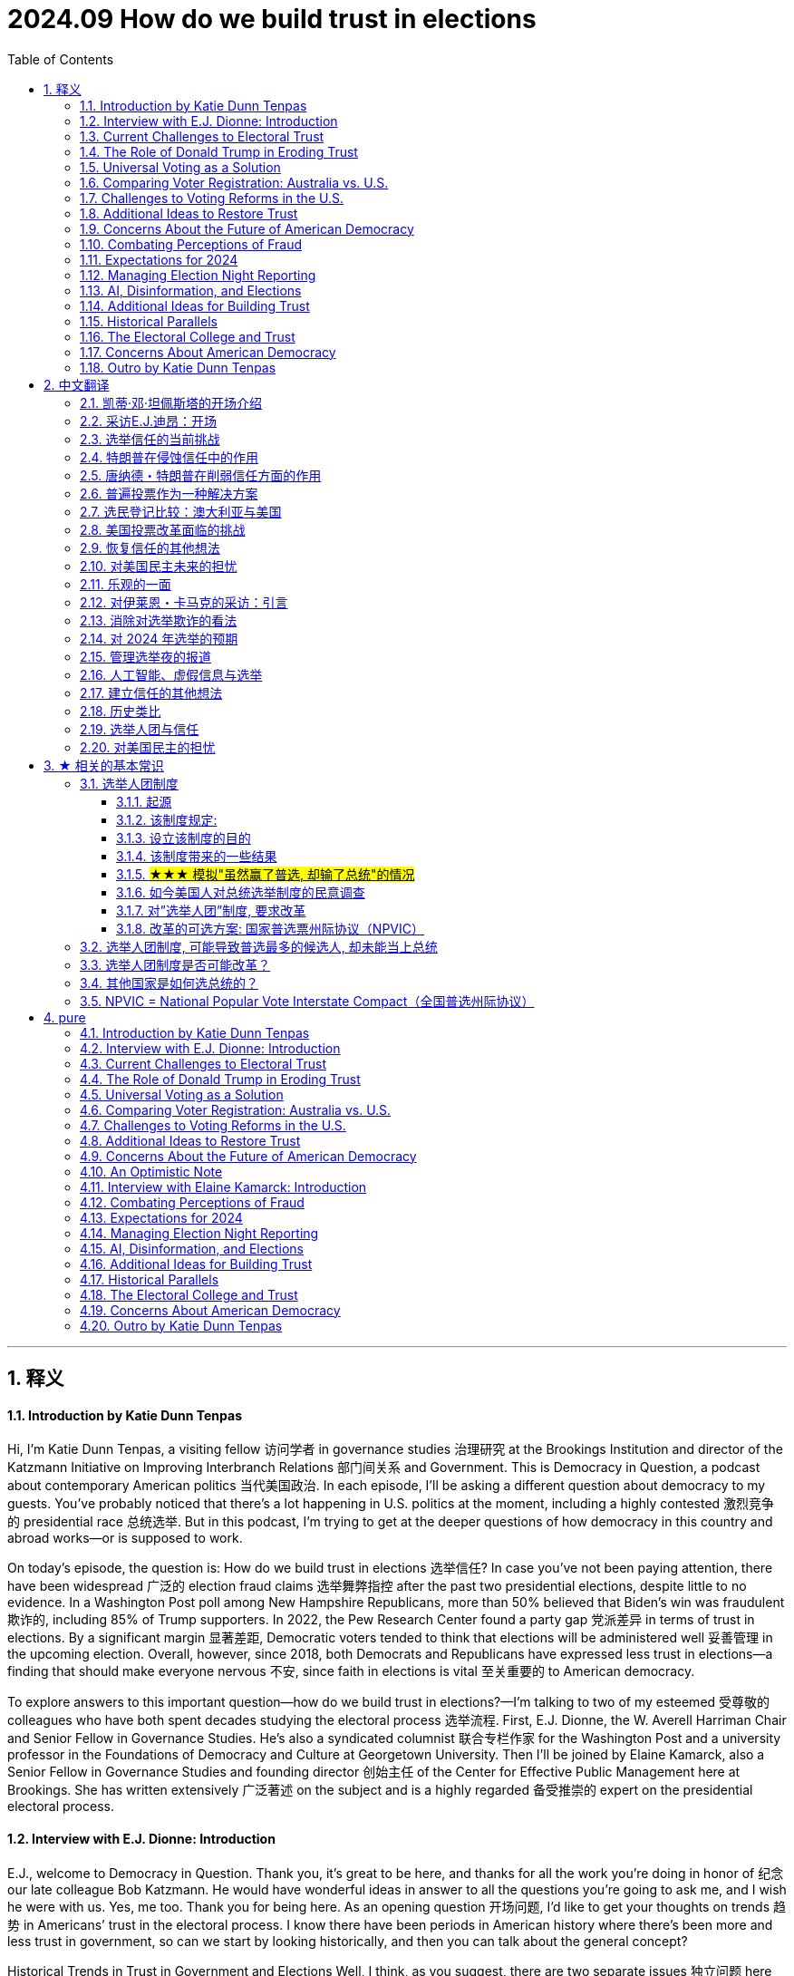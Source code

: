 
= 2024.09 How do we build trust in elections
:toc: left
:toclevels: 3
:sectnums:
:stylesheet: myAdocCss.css

'''

== 释义

==== Introduction by Katie Dunn Tenpas
Hi, I'm Katie Dunn Tenpas, a visiting fellow 访问学者 in governance studies 治理研究 at the Brookings Institution and director of the Katzmann Initiative on Improving Interbranch Relations 部门间关系 and Government. This is Democracy in Question, a podcast about contemporary American politics 当代美国政治. In each episode, I'll be asking a different question about democracy to my guests. You’ve probably noticed that there’s a lot happening in U.S. politics at the moment, including a highly contested 激烈竞争的 presidential race 总统选举. But in this podcast, I’m trying to get at the deeper questions of how democracy in this country and abroad works—or is supposed to work.

On today’s episode, the question is: How do we build trust in elections 选举信任? In case you’ve not been paying attention, there have been widespread 广泛的 election fraud claims 选举舞弊指控 after the past two presidential elections, despite little to no evidence. In a Washington Post poll among New Hampshire Republicans, more than 50% believed that Biden’s win was fraudulent 欺诈的, including 85% of Trump supporters. In 2022, the Pew Research Center found a party gap 党派差异 in terms of trust in elections. By a significant margin 显著差距, Democratic voters tended to think that elections will be administered well 妥善管理 in the upcoming election. Overall, however, since 2018, both Democrats and Republicans have expressed less trust in elections—a finding that should make everyone nervous 不安, since faith in elections is vital 至关重要的 to American democracy.

To explore answers to this important question—how do we build trust in elections?—I’m talking to two of my esteemed 受尊敬的 colleagues who have both spent decades studying the electoral process 选举流程. First, E.J. Dionne, the W. Averell Harriman Chair and Senior Fellow in Governance Studies. He’s also a syndicated columnist 联合专栏作家 for the Washington Post and a university professor in the Foundations of Democracy and Culture at Georgetown University. Then I’ll be joined by Elaine Kamarck, also a Senior Fellow in Governance Studies and founding director 创始主任 of the Center for Effective Public Management here at Brookings. She has written extensively 广泛著述 on the subject and is a highly regarded 备受推崇的 expert on the presidential electoral process.

==== Interview with E.J. Dionne: Introduction
E.J., welcome to Democracy in Question. Thank you, it’s great to be here, and thanks for all the work you’re doing in honor of 纪念 our late colleague Bob Katzmann. He would have wonderful ideas in answer to all the questions you’re going to ask me, and I wish he were with us. Yes, me too. Thank you for being here. As an opening question 开场问题, I’d like to get your thoughts on trends 趋势 in Americans’ trust in the electoral process. I know there have been periods in American history where there’s been more and less trust in government, so can we start by looking historically, and then you can talk about the general concept?

Historical Trends in Trust in Government and Elections
Well, I think, as you suggest, there are two separate issues 独立问题 here that end up affecting each other: one is trust in government overall 整体信任, and the other is trust in the electoral process. Trust in government has varied sharply 剧烈波动, partly depending on how the country was doing. The period of highest trust in government came after the Great Depression 大萧条 and World War II, where the Great Depression discredited 失去信誉 the private sector for quite some time, and government was broadly seen as having achieved two great things: the end of the Depression and victory in World War II. That capital in public sentiment 公众情绪 lasted through to the late 1960s. After a period of upheaval 动荡, especially with the backlash 强烈反对 against the Vietnam War and then Watergate, we went through something entirely different, where we’ve had struggles over confidence in government. You had some rises during the Reagan years, then it went back down with Iran-Contra. You had some rises in the Clinton years, but of course, we had the Clinton scandal at the end of that. Trusting government relates to what people see as happening in the country, but government also needs to cultivate it 培养信任. It’s always important for people who run government to realize that people can have difficult relations with government in their personal interactions 个人互动, and there are ways government can be made to function more efficiently or appropriately. That work has to go on all the time.

Faith in elections 选举信任 is something quite different. Yes, we’ve had periods where political machines 政治机器 stole votes 窃取选票 literally—in Chicago, in Illinois. There’s a great old saying 古老谚语 that Republicans would complain about stolen votes in Chicago, but Democrats would reply, "Well, Republicans stole votes in downstate 伊利诺伊州南部 Illinois," to balance out 抵消 the corruption. The saying was Chicago Democrats saying, "Look, we may vote corpses 给死人投票, but cows and pigs 牛和猪 vote downstate." So there were periods when we had actual corruption 实际腐败.


==== Current Challenges to Electoral Trust
What’s so troubling 令人不安 now is that we’re really only having this conversation because former President Donald Trump decided he was not going to accept the result of an election he had lost. What’s striking 引人注目的 about the post-2020 election period is there was massive litigation 大规模诉讼 about the election, and in every case—I think it’s 60 or 61 cases—courts of various kinds, with appointees from both parties, decided there was no fraud here. What’s unfortunate is that to have trust in elections, you really have to have both parties agreeing that we’ll challenge elections when appropriate—occasionally there is fraud—but there’s so little evidence of fraud now, no evidence of fraud on any large scale. Indeed, it’s ironic 讽刺的 that some of the few recent prosecutions for voting have been against Republicans more than Democrats, maybe just luck of the draw 随机结果, but it doesn’t point to massive Democratic fraud on behalf of Biden. It may take the end of the period when Trump has such influence, but I think it’s incumbent upon 义不容辞的 Republicans to speak out consistently—as, to their credit 值得称赞, they did, for example, in Georgia and in many states around the country.

If I could add one more thing quickly, I think we should pay attention to how elections actually function 实际运作 at the local level. If we do vote in person 现场投票, think of the people running the polls 管理投票站 for us. These are our neighbors, people like us, including Republicans and Democrats. My late mother-in-law was an election official 选举官员 in her precinct 选区 in Rockaway, New York, and she and her best friend, who was a Republican, were a team. They trusted each other, but they were looking out for the interest of each party, and the elections were perfectly fair. They went home after a long day’s work satisfied that everybody got to vote.

==== The Role of Donald Trump in Eroding Trust
Your comments suggest 表明；显示 that this moment we’re in now, where people do not have trust in the electoral 选举的 process 过程，is largely a function 作用；功能 of the former president. Does it seem to you as though it’s an explicit 明确的；清楚的 strategy 策略？Interestingly, when there are congressional 国会的 elections or big gubernatorial 州长的 races and Democrats win, there aren’t these allegations 指控；宣称 of voter fraud 选民欺诈. It seems to only happen in the presidential election. Not only that, the charge 指控 of voter fraud in 2020 was so odd 奇怪的 because no Republican who got elected in that election charged voter fraud affected their election that day. It’s a peculiar 特殊的；独特的 problem. Even though I do think this is the effect of Donald Trump, we have to think about what people who run elections—at the federal 联邦的，state, and very local levels—can do to increase confidence in elections. Some people will stick with 坚持 a fraud story no matter what, but there are ways elections can be run more efficiently 高效地.
For example, one thing we don’t fund 为… 提供资金 very well is election administration 选举管理. This shouldn’t surprise us because if you’re on a city council 市议会，a mayor 市长，or a county official 县官员，people are far more likely to complain about schools not running well, not having enough parks, or, in the case of a city, sanitation 卫生设施 and trash pickup 垃圾收集 or snow removal 除雪. You rarely get complaints about elections. Yet we can do far more to support elections and make it easier for people to vote. Secondly, the reason I raised my late mother-in-law is that I think we need to celebrate 赞扬；赞美 the hundreds of thousands of people around the country who make our elections work. We need to bring in high school students who are 18 or over to do some of this work and get involved 参与 in early on. One problem with the attacks on elections is we’ve lost a lot of election officials—at higher levels and all the way down—who have said, “I don’t want to do this anymore. I don’t want to be attacked. I don’t want people pretending I’m stealing votes for somebody.” In extreme 极端的 cases, it’s included threats of violence 暴力，which is unacceptable 不可接受的 and discourages 使气馁；阻碍 the very thing we want: citizens of all sides involved in running our elections.

==== Universal Voting as a Solution

Apart from 除… 之外 election administration, you’ve written a really interesting book—or co-authored 合著 an interesting book—about universal 普遍的；全体的 voting. Can you talk about how that might boost 增强；提高 confidence in the system? Thank you for mentioning that. The book is called 100% Democracy: The Case for Universal Voting, and my colleague Miles Rapoport, who really understands elections because he was Secretary of State 国务卿 in Connecticut—or, as the official title in Connecticut and only Connecticut is, Secretary of the State — co-authored it with me. We wrote this book because we were both inspired by systems, particularly in Australia, which has done this for nearly a hundred years, where, as a matter of citizenship 公民身份，every citizen is required to vote.
We call it universal voting rather than compulsory 强制的 voting because, in good American fashion, we propose a system that would largely look like Australia’s, but we would let everyone who wanted to apply for conscientious objector 拒服兵役者；出于良心拒服兵役者 status—if you really didn’t want to vote, and there are some religious traditions that stay away from 远离 politics altogether—apply for that status, and it would be granted liberally 自由地；慷慨地. We’re not requiring people who have a principled 有原则的 opposition 反对 to voting to cast 投（票） a ballot 选票. We don’t think most people would avail themselves of 利用 that, but they should.

In Australia, at the front end, there’s a national election board, which we don’t see happening in the U.S., but it helps make elections very efficient. The government helps people register 登记；注册，makes it as easy as possible to register to vote, with the result that about 96% or 97% of Australians are registered. Of the 96% who are registered, 90% vote on Election Day. If you don’t vote, you get a notice from the government saying you didn’t vote and asking if you had a reason. If you don’t have a reason, you’re asked to pay a $20 Australian fine, which, last I checked, is around $15. They accept reasonable excuses—like working, a sick parent, or being sick—and only about 1% to 3% of people ever pay the fine. It’s not a punitive 惩罚性的 system. We would do several things to make sure it’s not punitive: it would not be a criminal fine. We view this as a nudge 轻推；推动，not a shove 猛推，not punitive. It’s declaring that there’s a civic 公民的 duty 责任 and changing the culture around voting, which is what it’s done in Australia.

Elections are on Saturdays—we might not do them on Saturdays for religious reasons; we think Election Day should be a holiday—but you can go anywhere to vote in your state. Because of this civic feeling, elections become a giant party. There’s good political science showing that when parties or celebrations are associated with elections, turnout 投票率 is higher. Civic groups and schools use Election Day to raise money for all kinds of civic projects. When you go vote, there’s all kinds of food available. It’s become such a thing in Australia that they now have websites rating the food at different polling places, so you can decide where you want to eat. Australians are famous for their democracy sausages at these celebrations. We say we should have democracy sausages too, but there should be vegan 素食主义者的 alternatives 替代品.

==== Comparing Voter Registration: Australia vs. U.S.

I’m curious—with such high numbers of registered voters in Australia, how does that compare to the 与… 相比 United States? In Australia, around 96% are registered; here, about 69% are registered. Their efforts to make it easy for people to register, and for the government to take real responsibility 责任 in this, really make a big difference 产生很大影响. What you’re saying is that in this effort to promote 促进 universal voting, you’re basically saying the United States needs to eliminate 消除 a lot of the barriers 障碍 that currently exist around voting, try to make it more of a civic 公民的 duty 责任 and an event or celebration, and you can do that by eliminating these barriers. Is that right? Yes, in our book, we have a whole chapter devoted to 致力于 gateway reforms 入门改革. You should be able to vote early, there should be easy voter registration 选民登记，mail voter registration, mail balloting 邮寄投票 should be easy—there should be all sorts of ways to make it easy to vote. The Australians are very conscious 意识到的 that if you have a requirement 要求，you’ve got to make it as easy as possible to achieve 实现 this.

We actually did some polling 民意调查 on our idea. I used to joke that we’re either the dumbest or most honest book writers ever—although somebody pointed out you could be both. Our polling shows right now only about 26% of Americans would buy a version of our idea, but about half of Americans are at least open to 愿意接受 persuasion 说服. We thought that was pretty good for an idea that has never been pushed in the United States, and it does seem to fly in the face of 违背 certain libertarian 自由主义的 proclivities 倾向 that Americans have. But the other side of this, which goes to the purpose of your show today, is that if everybody knows that everybody is going to vote, it has a real opportunity to increase confidence in the system. You build a system that really works, accommodates 容纳；适应 everybody, and everyone knows that everybody else is engaged. One of my favorite photos of voting in Australia, just to show that everybody takes it seriously, is of a polling booth 投票站 near Bondi Beach in Sydney: three surfers in their wetsuits with their surfboards leaning up against the booth as they dutifully 尽职地 cast 投（票） their ballots 选票 and presumably 大概；推测地 then jump right back into the surf.

==== Challenges to Voting Reforms in the U.S.

It’s interesting to me, E.J., that if there are listeners out there who aren’t very familiar with American politics, or people from other countries, they might think: How can there be so much disagreement 分歧 on removing barriers to entry for voting? Why is this a difficult topic? Why can’t we pass these reforms overnight 一夜之间？The easiest way to pass reforms is when, at best, both parties 政党 are for them, or at worst, neither party thinks they’ll be hurt by them very much. Right now, you’ve had various moments in history where people have tried to exclude 排除 some groups from voting. We obviously have the long history of discrimination 歧视 against Black Americans, explicitly 明确地 excluding them from the vote or implicitly 含蓄地 doing so with phony 虚假的 literacy tests 识字测试 —like guessing how many jelly beans are in a jar for Black voters. Women have only had the right to vote for a little over 100 years. At the beginning of our republic, it was white men with property in most places. We’ve steadily 稳步地 expanded 扩大 the right to vote. A lot of people mistrusted 不信任 immigrants—the Know-Nothing Party in the 1840s and 1850s. Even some progressive 进步的 reformers were mistrustful of immigrants at the turn of the last century because they often voted for machine Democrats—or political machines 政治团体，though there were Republican machines too. We’ve always had battles over exclusion of groups, and now those battles are fought indirectly 间接地. No one says, “We want to stop X group from voting,” but they use voter fraud 选民欺诈 as a flag. One of the most popular excuses these days among opponents 反对者 of opening up the process is that illegal immigrants 非法移民 will vote. There’s no evidence that illegal immigrants vote in any substantial 大量的 numbers—it’s illegal in every state—yet that’s used as an excuse.

Putting aside 把… 放在一边 our idea, we welcomed what happened in the pandemic election. I think as a country, we should celebrate what we did early in the pandemic. Everyone wondered how you could have an election if people were worried that the price of casting a vote would be showing up and getting COVID. All over the country, in Republican as well as Democratic jurisdictions 管辖区，local and state officials said, “We’ve got to make it possible to hold an election where people don’t have to worry about getting infected with COVID.” That’s how we opened it up, and we got the highest turnout 投票率 in about 100 years—two-thirds of us voted. That’s a cause for celebration. I always like to say that I cast my mail ballot in a dropbox in front of Walt Whitman High School in Bethesda, Maryland. I love that for two reasons: one, that’s where our kids went to high school, but two, Walt Whitman was the poet of American democracy, and so I thought of it as a poetic act as I dropped that ballot in that dropbox. Why shouldn’t we make it easy all the time for everybody?


==== Additional Ideas to Restore Trust
Are there any other ideas you have, besides universal voting, that you think could help restore 恢复 trust in elections? What will it take, besides maybe a certain individual moving on to other things? Given that the polls 民意调查 are clear—as you suggested earlier—that the Americans who claim the 2020 election was rigged 操纵的 are overwhelmingly 压倒性地 Republican, I think it’s very important that Republican politicians not be complicit 同谋的 in this, or worse, half-complicit by saying things like, “Well, I don’t believe that, but there were problems in the election.” What problems? Spell those out. It’s usually a way of evading 逃避. The Secretary of State in Georgia, a Republican, said, “No, this was an honest election,” and actually won the next election—I think he ran ahead of the ticket because a lot of people on both sides appreciated that he said honestly, “We ran a good election.”
Every change made to make it easier to vote helps. Local election officials are transparent 透明的 about what they do, but they need to go out in the community and tell people, “Here is what we are doing, and here is why we are doing it.” Before all this crying about the so-called stolen election, in a lot of communities, Republicans and Democrats were grateful in 2020 that local officials went to a lot of trouble to make it easier for people to vote, and they were thanked for it. They need to do a lot more civic work at Rotary clubs 扶轮社，churches, and schools—education—just to say, “Here’s how our elections run, and if you want to be involved, we’d welcome you there.”

==== Concerns About the Future of American Democracy
One final question: I think anybody who’s concerned about trust in elections might also be concerned about the future of American democracy. On a scale of 1 to 10, how worried are you about the future of American democracy? I’m more on the worried side than I would have been even a year or two ago, so I’d probably put myself at a six or maybe a seven. It depends a lot on how this election turns out and what happens afterward, and neither the outcome 结果 nor what’s going to happen after is easily predicted. I’m also worried about what will happen at polling places 投票站. There’s a lot of talk about people showing up at polling places to fight voter fraud 选民欺诈 —will that turn into voter intimidation 选民恐吓 at the polls? If you ask me which I’m more worried about this time—another January 6th or voter intimidation on Election Day—I’d lean toward 倾向于 voter intimidation on Election Day right now. I hope we don’t have to go through 经历 that, which we have at some points in our history, particularly after Reconstruction 重建 in the South.
I am concerned. A lot of people say we have great institutions 机构 in America, and they’ve stood the test of time 经受住时间的考验. We do have really strong democratic—in small “d”—institutions, although some of them—like the Electoral College 选举人团 and the structure of the Senate 参议院的结构 —are antidemocratic 反民主的，as is the Supreme Court 最高法院 and the way it works. These are institutions we should and I do value, but we’ve seen again and again in history that institutions are only as good as the actors 参与者 called upon to protect and defend them. It’s very easy, even for the best institutions, to go haywire 陷入混乱 or operate badly if the stewards 管理者 of those institutions don’t take full responsibility for them. Right now, if you look at the polling 民意调查，we don’t even agree on what we mean when we say we’re trying to protect democracy. It’s striking 引人注目的 that Democrats will say protecting democracy means making sure no one is deprived of 被剥夺 the right to vote, making it as easy as possible to vote, and accepting the outcome of legitimate 合法的 elections. Republicans will say, “Oh, I care about democracy too—I don’t want people illegitimately 非法地 participating in the process; I don’t want people to rig 操纵 the elections.” They both say they mean democracy, but it’s as if they’re speaking two languages. It’s really hard to hope we can unite to defend our democracy when there’s this kind of division over what defending democracy means.
==== An Optimistic Note
If you had to end on an optimistic note 以乐观的态度结束，what would you look to for your source of optimism? Number one, I’ve had the blessing 幸运 of teaching for 20 years, and I really do love the generation that’s coming up now. I’ve taught a whole generation over those years, and contrary to 与… 相反 what a lot of people say about the new generation, I find a lot of real engagement 参与 with problems of democracy, wanting to protect the country. Yes, right now there’s some disillusionment 幻灭；醒悟 out there—that’s going to be a challenge this year—but I find real engagement among the young, and that gives me hope for the future. In principle 原则上，despite the split 分歧 I just mentioned, the vast majority of Americans do appreciate their institutions and understand the value of liberal democracy—I use “liberal” not in the ideological 意识形态的 sense, but to refer to democracy linked to rights, so you could say constitutional democracy 宪政民主: democracy linked with freedom of speech, press, assembly, religion. I think people in principle know that’s valuable—a significant majority knows that’s valuable—and you’re going to see that play out 展现；呈现 in this election with a lot of explicit 明确的 arguments about why defending democracy right now matters a great deal to our country. The fact that you’re holding these discussions fits in with 符合；与… 一致 the fact that in this particular election year, democracy will not be some side issue 次要问题 or back-of-the-train issue. It’s going to be central to the conversation. You’ve got to talk and argue about democracy if you’re going to spend the energy to save it, and that gives me some hope too. Well, it was a pleasure to talk to you this afternoon, and thank you so much for your time. Thank you.
==== Interview with Elaine Kamarck: Introduction
[Music]
And now, Elaine Kamarck. She’s the author of numerous works, including Primary Politics: Everything You Need to Know About How America Nominates Its Presidential Candidates, now in its fourth edition, just in time for the 2024 presidential election. Elaine, welcome to Democracy in Question. Thank you, Katie, nice to be here. Maybe we could kick it off 开始 with the central question of this podcast episode: How do we build trust in elections?
Addressing Election Fraud Claims with Data
The first way we build trust in elections is by making sure there’s honest data out there about the extent of fraud in elections. I would turn people to an article we wrote a couple of years ago here at Brookings. It took as its basis the Heritage Foundation’s monitoring of election fraud. This is a very interesting project they’ve got. Heritage is a conservative 保守的 think tank 智库，and they’ve been very supportive of Donald Trump and have blasted headlines about election fraud cases. Here at Brookings, we went through 仔细检查 every single election fraud case on the Heritage website and realized they were not examining the numbers in context 结合背景. For instance, in Texas, Heritage found 103 cases of confirmed election fraud, but those cases range from 2005 to 2022, during which time over 107 million ballots 选票 were cast 投（票）. In other words, the fraud in Texas amounted to 相当于 0.00096% of all ballots cast. This is hardly evidence of a fundamentally corrupt 腐败的 system.
As we know from studying conspiracy theorists 阴谋论者，they’ll always come back and say, “Well, they didn’t bother to commit much fraud there because Trump was going to win, so the Democrats didn’t try,” etc. But the story is the same in the swing states 摇摆州. For instance, in Arizona, where Biden won by a mere 10,000 votes, Heritage documents four cases of fraudulent 欺诈的 voting in the general election. This is hardly enough to swing the election. That goes on and on. I’d ask you to have a look at this on the Brookings website if you want to hear more. Essentially, this notion that Trump himself has started, and that the Republican MAGA types have promoted—that elections in America are fundamentally corrupt—simply doesn’t bear up 经得起检验，even on the Heritage Foundation’s own website.

==== Combating Perceptions of Fraud
What could combat 对抗；抵制 that? Would it have to be some sort of extensive 广泛的 civic education 公民教育 program? How do people who believe in elections, have faith, and understand there’s not enough evidence to say these elections are fraudulent 欺诈的 combat the perception 观念；看法 that there is fraud? Part of it is simply educating the public on what the voting system 投票制度 is like. Let’s take the case of the widespread 广泛流传的 rumor 谣言 that fraudulent ballots 欺诈性选票 were shipped to Maricopa County, Arizona—the county that has Phoenix in it—from China, and that these ballots were all pre-filled out 预先填写 with Biden’s name. If you know anything about voting, you know that ballots are printed county by county 逐县 because there are all sorts of different people on them. Maybe the Chinese could have figured out 弄清楚 all the dog catchers 捕狗员 and county commissioners 县委员 in Maricopa County, but that’s the first challenge. Secondly, ballots are printed on a special kind of paper, and the theorists 理论家 were looking for bamboo traces 痕迹 in the alleged 所谓的 Chinese paper. Don’t you think that if the Chinese were really trying to do fraudulent ballots, they would have used the kind of paper used in Maricopa County? Thirdly, the ballots themselves are kept under lock and key 妥善锁藏 both before and after Election Day.
Here’s the thing people really don’t understand: elections are contests 竞赛 between two big, well-funded 资金充足的，and highly competent 能力强的 political parties 政党. In most of these elections, when there’s counting 计票 or a recount 重新计票 going on, the Democratic and Republican parties have a representative 代表 in the room. Those representatives run to court the minute they see something fishy 可疑的. They’re armed with injunctions 禁令，they get themselves to the courthouse 法院，the judges are alerted 通知，etc. For there to have been widespread 广泛的 fraud in 2020, you have to assume the Republican Party was completely asleep at the switch—which is why, going back to the Heritage Foundation study, you find a minuscule 极小的 amount of voting fraud in the United States. It’s interesting too that even in 2020, there were so many lawsuits 诉讼 and claims 声称 of fraud, but none of the other Republican races 竞选 mattered. All the other Republicans who won those elections were fraud-free 无欺诈的 somehow. Right, the only fraudulent elections in 2020 were the ones Donald Trump lost. By the way, the down-ballot Republicans in 2020 did pretty well, and they didn’t challenge 质疑 those.

==== Expectations for 2024

Heading into 2024’s election, do you expect more of the same? Is there any reason to expect something different, or that maybe people have become more attuned to 使习惯；使适应 what each state does to protect the election and are more respectful of it, or do you think it’s going to be more of the same? The secretaries of state 州务卿 are making concerted 协同的；一致的 efforts to educate the public. There’s a lot of public education going on. Do I think Donald Trump and the MAGA people will cry fraud? Yes, of course—they’re already doing it, and not a ballot has been cast 投（票）. They will, but the question is: Do people take this seriously? Is it undermining 削弱 confidence in the elections? The situation in Maricopa County, where you had people looking for bamboo traces in paper ballots they were examining, was so ridiculous 荒谬的 that a lot of people probably looked at that and said, “Boy, that’s dumb.” This time, the secretaries of state are not taking for granted 想当然；认为… 理所当然 that voters know what happens to their ballots before and after they get to the polling place 投票站. My guess—and maybe I’m just being an eternal 永远的 optimist 乐观主义者 —is that it will be harder to argue massive 大规模的 fraud this time than it was four years ago.
In one of your emails, you mentioned you’re working with secretaries of state across the country. Can you talk a little bit about that? We’ve been in conversations with several secretaries of state over the last four years. It began with a project we did in 2020 where we were monitoring 监测 the adaptations 调整 the secretaries of state were making to deal with voting in a pandemic 大流行病，to deal with COVID. That began our relationship with them, and we’ve followed ever since, particularly the actions of people in swing states 摇摆州 who are trying to educate the public and make sure they don’t have the same high levels of suspicion 怀疑 as last time. In 2020, there were massive 大规模的 changes in how Americans voted. On Election Day 2020, we didn’t have a vaccine 疫苗 yet. We were still hurting as a country—people were still dying, people were sick, people were scared. To run a presidential election in the middle of a pandemic, most secretaries of state did things like ease up on 放宽 requirements for absentee voting 缺席投票 and allow a lot of early voting 提前投票. That became the basis for a lot of suspicion afterward, and Trump played into that to argue he had really won the election, not lost it.

[.my1]
.案例
====
.absentee voting
缺席投票（英语：absentee voting；日语：不在者投票制度，中文被称为不在籍投票），是指, 当选民因故无法到"投票所"现场(如美国海外公民), 来进行投票时，为他们提供其他投票的途径。

现在越来越多的州, 允许"在国外出生, 但从未在美国居住过的美国公民", 使用其有资格投票的父母或其他亲属的地址, 进行投票。



====

What we have to realize is that at the same time it played into conspiracy theories 阴谋论，people loved it. People loved the new way of voting—it was very popular. You could vote early—wasn’t the participation rate 参与率 up compared to other elections? Yes, participation was way up. People loved the fact that you could get an absentee ballot, go to early voting, etc. There’s very little public demand for these new voting systems to be taken back.

==== Managing Election Night Reporting

The second thing—and this I think we can do something about—is that because the Republicans made such a big deal about fraud in absentee ballots, what happened was, on Election Night, the in-person vote 现场投票 came in first, and that was a Republican vote because Republicans were told not to vote absentee. When they added in the absentee ballots and early ballots in many states, the picture changed, and the Democrats caught up and, in some cases, surpassed 超过 Trump. That was interpreted in many places as, “Oh, they did some funny business 不正当行为 in the middle of the night.” That now is in the hands of reporters. I’ve made a more radical 激进的 suggestion: states should not report votes until they have 99% of the votes in, not even talk to the media on Election Night. The media would probably have a fit about that—they love election nights—but at least what they’re doing now, as you saw in 2022, is constantly reminding voters, “This is only part of the vote; we don’t have the absentee vote yet.” Still, it makes people suspicious: “What do you mean one candidate is winning at one point, then losing at another point?”

Did the secretaries of state respond to this idea of waiting until all ballots were in? I know the media would be impatient, but were they receptive 愿意接受的？The media hates it. I can’t speak for the secretaries of state on this because, in a way, it makes it easier for them—it’s just one answer. It would make it much easier for them, and I may promote this a little more again because it’s crazy the way this goes on. If you go to bed at 10:00 thinking your candidate has won and wake up at 6:00 in the morning and your candidate has lost, you’re going to be upset. You might wonder, and if somebody’s telling you there’s a lot of fraud, you’re going to believe there’s a lot of fraud.

==== AI, Disinformation, and Elections
I wanted to talk for a moment because you mentioned people are inclined to 倾向于 believe certain things they hear. You and our colleague Darrell West have recently written a book about AI and disinformation 虚假信息 and misinformation 错误信息. Can you talk a little about how that plays into Americans’ capacity to trust election results? There are two aspects to disinformation. One is the persuasion 说服；劝说 aspect, where people are very worried about deep fakes 深度伪造 —like Kamala Harris doing something outrageous 离谱的；令人无法容忍的 or saying something outrageous, or Donald Trump doing something outrageous. That’s a big worry, and that goes to the persuasion part. There’s also disinformation that goes to the voting part, which is as old as Methuselah 非常古老 but now has a different form: emails that say voting day has been moved from Tuesday to Wednesday because of thunderstorms or snowstorms, trying to confuse 使困惑；使糊涂 voters—particularly the other person’s voters—about when the election is. Or sending out fake 虚假的 information on getting absentee ballots 缺席选票 —when do you need to register for an absentee ballot? All that stuff is all over the place. A lot of it is noise in the system and doesn’t matter, but when you’re in a very close election, these little things end up mattering. While most of us wouldn’t believe that Kamala Harris was in a porno film—one of the favorite ones running around—most of us would say, “That’s ridiculous 荒谬的，that’s not going to happen,” but when elections are this close, you just need a very small number of people to believe it to make a difference.
Tell me you have a solution for how to combat 对抗；抵制 that. Is it possible, or is it just that technologically we can’t keep up right now? Technologically, we can’t keep up, but campaigns 竞选活动 are going to have to spend a lot of money and resources not just reaching voters but literally looking for this junk 垃圾信息 on the internet and stopping it as soon as they can. It’s hard to stop, hard to trace 追踪 who’s doing it and where it is, but campaigns have the primary 主要的 responsibility right now—it’s in their interest. Eventually, we might have technical solutions. We may have ways of instantly seeing an AI fake. Right now, though, it’s hard, and we’re not there. I think 2024 is one of the most dangerous elections ever on disinformation because it’s new enough and good enough that we can’t really combat it. I’m hoping—maybe this is too optimistic—but by 2028 or 2032, two things will have happened: one, the public will have gotten sophisticated 见多识广的；老练的 and will see some of these things and say, “That’s ridiculous, that’s probably fake,” and two, there will be tools at hand 在手边；可用的 to decipher 破译；辨别 disinformation from real information—like the McAfee virus protection 病毒防护 we have on our computers. We’ll have to have something like that. People smarter than me tell me that’s not happening right now, which is why I say 2024 is a very dangerous year. My guess is we’ll adapt to this as we’ve adapted to other forms of technology. Of all the times for it to be at its zenith 顶点 in terms of affecting an election outcome, it’s affecting one that’s as close as can be. It’s a bad year for it to have this effect.

==== Additional Ideas for Building Trust
Do you have any other ideas about building trust in elections? I know you talked a lot about civic education 公民教育 and secretaries of state 州务卿 being more transparent 透明的 about what they do so voters understand how careful election workers are with ballots 选票，but do you have other ideas? I think educating the public on the party system 政党制度 is key. The parties are often forgotten in this, yet they’re the major players 主要参与者 in keeping elections honest. We’re all familiar with the underlying theory of capitalism—that competition 竞争 is good, that a car with doors falling off won’t sell well, and competition ensures quality. It’s the same in elections. The two political parties 政党 are mostly fairly competent 有能力的 at watching elections. They have an idea of where their vote is. If it’s coming in all screwy 混乱的 —if the South Bronx is voting 85% for Donald Trump—people run to the courts and say, “Hey, something’s wrong here.” The two parties are the primary line of defense 主要防线 to keep our elections honest. You can even contribute to 为… 做贡献 their election funds 竞选资金 to pay for the work they do. But even very educated people sometimes talk to me as if only the Republicans or only the Democrats can get away with things. No, there are two of them, and they’re usually fairly competent. They’ll litigate 提起诉讼 this, and that’s what keeps it fairly honest.

==== Historical Parallels
Historically, can you think of another moment in time where the American electorate 选民 has had such doubts about election outcomes? The election of 1876. That was the Reconstruction 重建 election where white Southerners took over from newly enfranchised 获得选举权的 Black voters. Three states sent in confusing and opposite electoral slates 选举名单，and it had to be decided in the House of Representatives. It was a mess because the actual voting was a mess. In some places, they were lynching 私刑处死 freed slaves who tried to vote; in others, the Union Army was protecting polling places 投票站 from white Southerners. That makes today look like a picnic. That was the Civil War fought to its end.
What about Bush v. Gore? Do you think that has made people more likely to be concerned in this current era? Bush v. Gore was simply a very close election. There’s data from the press recount 重新计票 of Florida that indicates if Gore had chosen to go for a statewide recount instead of a recount of Broward, Dade, and one other county, he probably would have won the state because Jacksonville was left out, and it turns out there were a lot of issues there. Under the legal process followed, the Supreme Court cut off the recount, saying they had to have the Electoral College 选举人团 vote by the second week in December, which is in the Constitution. We know what happened in Bush v. Gore: Gore got the most votes, no doubt about it, but the Electoral College vote in Florida, which was very close, was decided legally by the courts, and that was the end of it.

==== The Electoral College and Trust
What this brings up is a bigger problem: the Electoral College. I think the Electoral College undermines 削弱 trust in government because the person with the most votes—twice now in this century—has not become president. A small portion of the electorate decides the majority of the United States Senate because every state, even tiny ones with few people, has two senators. We’re in trouble now because of the Electoral College.

==== Concerns About American Democracy
On a scale of 1 to 10, where would you be in terms of your concerns that declining trust in elections is undermining American democracy? Do you think it’s affecting American democracy, and how do you feel generally—are you nervous about the future of American democracy? I am, as most people are. I’m very nervous about it, but I also think we have a lot of guardrails 防护措施 built into the system. In 2020, there were 62 lawsuits 诉讼 brought by the Trump campaign alleging 声称 one kind of voter fraud 选民欺诈 or another; 61 of them were thrown out of court—some by Trump-appointed judges, Republican judges, etc. There are guardrails still in America; they’re still working. Like many people, I fear a Trump presidency would try to undermine those guardrails, but so far, so good. Where would you be on that scale of 1 to 10, if 10 is the most afraid about the future of American democracy and 1 is the least? I’d probably be a seven.
E.J. was talking about not being so concerned about the fact that faith in election results is declining because he thinks it’s largely a function of a personality—Donald Trump—who’s saying, “Don’t trust the election results.” Do you think the decline in trust is an aberration 异常现象 and really a function of an overwhelming 有巨大影响力的 personality casting doubt, and that without that personality, Americans would be more inclined to trust election outcomes? Yes, I think so. Trump is very unique. I get this question all the time about presidents. When Trump was president, a lot of young people would say, “Is this how it always is?” No, it’s not how it always is. Donald Trump was and is a very unique actor in American politics. I, for one, think that once he goes from the scene—either he loses and he’s done, or he wins and he only has four years—we will have turned the page on a pretty ugly chapter in American history. Well, thank you, Elaine. I’m really grateful for your time and insights. Nice to see you, Katie.

==== Outro by Katie Dunn Tenpas
Democracy in Question is a production of the Brookings Podcast Network. Thank you for listening and thank you to my guests for sharing their time and expertise on this podcast. Also, thanks to the team at Brookings who make this podcast possible, including Kuwilileni Hauwanga, supervising producer; Fred Dews, producer; Colin Cruickshank, Steve Kameron, and Gaston Reboredo, audio engineers; the team in Governance Studies, including Tracy Viselli, Catalina Navarro, and Adele Patton; and the promotions teams in both Governance Studies and the Office of Communications at Brookings. Shanté Mendes designed the beautiful logo. You can find episodes of Democracy in Question wherever you like to get your podcasts and learn more about the show on our Brookings website at brookings.edu/democracyinquestion, all one word. I’m Katie Dunn Tenpas. Thank you for listening.

'''


== 中文翻译




==== 凯蒂·邓·坦佩斯塔的开场介绍

大家好，我是凯蒂·邓·坦佩斯塔，布鲁金斯学会治理研究访问学者，也是卡兹曼部门间关系与政府改进计划主任。这里是《民主之问》，一档探讨当代美国政治的播客。每期节目我将向嘉宾提出不同的民主相关问题。您可能注意到当前美国政坛热点不断，包括激烈竞争的总统选举。但本节目旨在探讨更深层问题：美国及全球民主如何运作——或应该如何运作。

本期核心问题是：**如何建立选举信任？**过去两届总统选举后，尽管缺乏证据，仍**出现了广泛的选举舞弊指控。**《华盛顿邮报》民调显示，新罕布什尔州"共和党人"中超50%认为, 拜登胜选存在欺诈，特朗普支持者中这一比例达85%。2022年"皮尤研究中心"发现党派差异：民主党选民, 更倾向于相信下届选举将得到妥善管理。但**自2018年以来，两党对选举的信任度均下降——这应引起全民警觉，因为"选举信任"对"民主"至关重要。**

为探讨此问题，我邀请两位研究选举流程数十年的资深同事。首先是治理研究高级研究员E.J.迪昂，他同时是《华盛顿邮报》联合专栏作家, 和乔治城大学民主与文化基础教授。另一位是"布鲁金斯有效公共管理中心"的创始主任伊莱恩·卡马克，她在"总统选举流程研究"领域, 备受推崇。

==== 采访E.J.迪昂：开场
欢迎来到《民主之问》，E.J.。感谢您为纪念已故同事鲍勃·卡兹曼所做的工作。他本会给出精彩答案，真希望他还在世。是的，我也如此认为。感谢您的到来。作为开场问题，请谈谈美国人对选举流程信任度的趋势。美国历史上政府信任度有高低起伏，能否先从历史视角切入？

政府与选举信任的历史变迁

如您所言，这是两个相互影响的独立问题："政府整体信任", 和"选举流程信任"。政府信任度曾剧烈波动，部分取决于国家状况。**最高信任期, 出现在大萧条和二战后——当时私营部门信誉扫地，政府被视为结束萧条和赢得二战的双重功臣。**这种公众情绪资本持续至1960年代末。**经历越战反弹, 和水门事件等动荡后，局面彻底改变，政府信任陷入挣扎。**里根时期信任度回升，但因伊朗门事件再次下跌；克林顿时期虽有回升，却以丑闻告终。政府信任既关乎民众对国家状况的认知，也需主动培养。执政者需意识到：民众在日常互动中, 可能与政府关系紧张，因此须持续改进政府效能。


"选举信任"是另一回事。确实，我们曾经历过政治机器公然窃取选票的时期——比如芝加哥和伊利诺伊州。**有个古老谚语说：共和党人会抱怨芝加哥的选票被窃取，而民主党人则反驳"共和党在伊利诺伊州南部, 也偷选票"来抵消腐败指控。**芝加哥民主党人还**有句名言："我们顶多给死人投票，但南部可是连牛和猪都投票了。"**这些时期确实存在实际腐败。

==== 选举信任的当前挑战

当前令人不安的是，这场讨论完全因特朗普拒绝承认败选而起。**2020年大选后, 出现大规模诉讼，60余起案件中，两党任命的各级法院, 均裁定"无欺诈"。**讽刺的是，近期少数投票相关起诉更多针对共和党人，但这不表明民主党存在大规模舞弊。或许需待特朗普影响力消退，但共和党人理应持续发声——值得称赞的是，佐治亚等州已有此类表率。

补充一点：我们应关注地方选举的实际运作。现场投票时，管理投票站的是我们的邻居，包括两党支持者。我已故岳母曾是纽约罗克威选区的选举官员，她与共和党好友搭档监督，确保选举公正。他们结束漫长工作后满意回家，因为每位选民都行使了投票权。

==== 特朗普在侵蚀信任中的作用

您的观点表明, 当前选举信任危机主要归因于前总统。您认为这是明确策略吗？有趣的是，当民主党赢得国会或州长选举时，却未出现舞弊指控。这种现象仅存在于总统选举。更奇怪的是，2020年指控当天当选的共和党人, 并未声称舞弊影响其选举结果。这是特殊问题。尽管我认为这是特朗普的影响，但选举管理者（联邦、州和地方层面）仍需思考如何增强信任。

例如，**#"选举管理资金"长期不足。市政官员更常收到教育、公园、环卫等投诉，"选举问题"却鲜少被提及。#**我们应加强选举支持：首先表彰基层选举工作者，其次招募18岁以上高中生参与选举工作。*#当前攻击选举的恶果是：许多选举官员因遭受暴力威胁, 而离职，这阻碍了我们期待的全民选举参与。#*



==== 唐纳德・特朗普在削弱信任方面的作用

你的评论表明，我们现在所处的这个"人们对选举过程缺乏信任"的时刻，在很大程度上是这位前总统造成的。在你看来，这似乎是一种明确的策略吗？有趣的是，当举行国会选举或大型州长竞选且民主党获胜时，就不会有这些选民欺诈的指控。似乎只有在总统选举中才会出现这种情况。不仅如此，2020 年的选民欺诈指控很奇怪，因为在那次选举中当选的共和党人, 没有一个声称选民欺诈影响了他们当天的选举。这是个特殊的问题。尽管我确实认为这是唐纳德・特朗普的影响，但我们必须考虑负责选举的人 —— 在联邦、州和地方各级 —— 可以做些什么来增强人们对选举的信心。有些人无论如何都会坚持欺诈的说法，但有一些方法可以让选举更高效地进行。

例如，我们没有很好地资助的一件事, 是"选举管理"。这并不奇怪，因为**如果你是市议员、市长或县官员，人们更有可能抱怨学校运转不佳、公园不足，或者就城市而言，抱怨卫生设施、垃圾收集或除雪问题。你很少收到关于选举的投诉。**然而，我们可以做更多的事情来支持选举，让人们更容易投票。其次，我提到我已故的岳母的原因是，我认为我们需要赞扬全国成千上万让我们的选举得以顺利进行的人。我们需要让 18 岁及以上的高中生参与这项工作，并尽早参与进来。*对选举的攻击带来的一个问题是，我们失去了很多选举官员 —— 从高层到基层 —— 他们说：“我不想再做这件事了。我不想受到攻击。我不想让人们假装我在为某人偷选票。” 在极端情况下，还包括暴力威胁，这是不可接受的，也阻碍了我们所希望的事情：各方公民参与管理我们的选举。*

==== 普遍投票作为一种解决方案

除了选举管理之外，你写了一本非常有趣的书 —— 或者说与人合著了一本关于普遍投票的有趣的书。你能谈谈这如何能增强人们对选举制度的信心吗？谢谢你提到这一点。这本书名为《100% 民主：普遍投票的理由》，我的同事迈尔斯・拉波波特和我一起合著了这本书，他非常了解选举，因为他曾是康涅狄格州的国务卿 —— 在康涅狄格州，官方头衔是 “国务秘书”，而且只有康涅狄格州是这样称呼。我们写这本书是因为, *我们都受到了一些制度的启发，特别是澳大利亚的制度，澳大利亚已经实行了近百年，在那里，作为公民身份的一部分，每个公民都被要求投票。*

我们称之为"普遍投票", 而不是"强制投票"，因为按照美国的良好传统，我们提议的制度, 在很大程度上看起来会像澳大利亚的制度，但我们会让任何想申请出于良心拒服兵役者身份的人 —— 如果你真的不想投票，而且有一些宗教传统完全远离政治 —— 申请这种身份，而且会宽松地批准。我们不会要求有原则反对投票的人去投票。我们认为大多数人不会利用这一点，但他们应该有这个选择。

**在澳大利亚，一开始就有一个国家选举委员会，这在美国是看不到的，但它有助于使选举非常高效。**政府帮助人们登记，让登记投票尽可能容易，结果是大约 96% 或 97% 的澳大利亚人都登记了。在登记的 96% 的人中，有 90% 在选举日投票。**如果你不投票，你会收到政府的通知，说你没有投票，并询问你是否有原因。如果你没有原因，你会被要求支付 20 澳元的罚款，**据我上次查看，大约是 15 美元。**他们接受合理的借口 —— 比如工作、父母生病或自己生病 —— 只有大约 1% 到 3% 的人会支付罚款。这不是一个惩罚性的制度。**我们会采取一些措施来确保它不是惩罚性的：它不会是刑事罚款。我们认为**这是一种推动，而不是强迫，不是惩罚性的。这是在宣称有一种公民责任，**并改变围绕投票的文化，这就是澳大利亚所做的。

选举在星期六举行 —— 由于宗教原因，我们可能不会在星期六举行选举；*我们认为"选举日"应该是一个节日* —— 但你可以在你所在的州的任何地方投票。由于这种公民意识，选举变成了一个盛大的聚会。**#有很好的政治学研究表明，当聚会或庆祝活动与选举相关联时，投票率会更高。# 公民团体和学校利用"选举日", 为各种公民项目筹集资金。**当你去投票时，有各种各样的食物可供选择。在澳大利亚，这已经成为一种风气，他们现在有网站, 对不同投票点的食物进行评级，这样你就可以决定你想去哪里吃饭。澳大利亚人在这些庆祝活动中, 以他们的 “民主香肠” 而闻名。我们说我们也应该有 “民主香肠”，但也应该有素食替代品。


==== 选民登记比较：澳大利亚与美国

我很好奇 —— 澳大利亚有如此高的选民登记率，与美国相比情况如何呢？*在澳大利亚，大约 96% 的人进行了登记；而在美国，大约 69% 的人进行了登记*。他们努力让人们更容易进行登记，并且政府在这方面切实承担起责任，这确实产生了很大的影响。

你的意思是，在推动普遍投票的努力中，基本上是说**美国需要消除目前围绕投票存在的许多障碍，努力让投票更像是一种公民责任，以及一个活动或庆祝仪式，**并且可以通过消除这些障碍来实现这一点，对吗？

是的，在我们的书中，有一整章专门讨论入门改革。**你应该能够提前投票，应该有简便的选民登记方式，邮寄选民登记，邮寄投票也应该简便 —— 应该有各种各样的方式让投票变得容易。**澳大利亚人非常清楚，如果有一个要求，就必须尽可能让人们容易实现它。

实际上，我们对我们的想法做了一些民意调查。我过去常开玩笑说，我们要么是有史以来最愚蠢的，要么是最诚实的书籍作者 —— 尽管有人指出我们可能两者皆是。**我们的民意调查显示，目前只有大约 26% 的美国人会接受我们想法的一个版本，但大约一半的美国人至少愿意接受说服。**我们认为，对于一个在美国从未被大力推动过的想法来说，这已经相当不错了，而且**它似乎确实违背了美国人的某些自由主义倾向。但另一方面，**这也关系到你今天节目的目的，那就是**如果每个人都知道每个人都会去投票，那么就真的有机会, 能增强人们对选举制度的信心。**你建立一个真正有效的制度，能够适应每个人，而且每个人都知道其他人也参与其中。我最喜欢的一张澳大利亚投票的照片，只是为了表明每个人都很认真对待投票，那是悉尼邦迪海滩附近的一个投票站的照片：三个穿着潜水服的冲浪者，他们的冲浪板靠在投票站旁边，他们尽职地投下选票，然后大概又直接跳进了海里冲浪。

==== 美国投票改革面临的挑战

E.J.，对我来说很有趣的是，如果有不太熟悉美国政治的听众，或者来自其他国家的人，他们可能会想：在消除投票的准入障碍方面，怎么会有如此多的分歧呢？为什么这是一个困难的话题呢？为什么我们不能一夜之间通过这些改革呢？

**#通过改革的最容易的情况是，最好是两党都支持这些改革，或者最起码两党都不认为这些改革会对他们造成很大伤害。#**目前，**在历史上有很多时刻，人们试图将一些群体排除在投票之外。**显然，我们有长期歧视美国黑人的历史，明确地将他们排除在投票之外，或者含蓄地通过虚假的识字测试, 来达到这一目的 —— 比如让美国黑人选民猜测, 罐子里有多少颗软糖。*女性获得投票权才仅仅一百多年多一点。在美国建国初期，在大多数地方只有有财产的白人男性才有投票权。我们稳步地扩大了投票权。很多人不信任移民* —— 比如 19 世纪 40 年代和 50 年代的一无所知党。甚至在上个世纪之交，一些进步的改革者也不信任移民，因为他们经常投票给政治团体民主党人 —— 或者说是政治团体，尽管也有共和党的政治团体。我们一直都在围绕"群体的排除问题"进行斗争，而现在这些斗争, 是以间接的方式进行的。没有人会说，“我们想阻止某个群体投票”，但他们会以"选民欺诈"为幌子。如今，在反对开放投票程序的人中，**最流行的借口之一就是"非法移民会投票"。**没有证据表明有大量的非法移民投票 —— 在每个州这都是非法的 —— 然而这却被用作一个借口。

把我们的想法放在一边，我们欢迎在疫情期间选举中发生的事情。我认为，作为一个国家，我们应该赞扬我们在疫情初期所做的事情。每个人都在想，如果人们担心去投票的代价是感染新冠病毒，那该如何举行选举呢。在全国范围内，在共和党和民主党管辖的地区，地方和州官员都说，“我们必须让举行一场人们不必担心感染新冠病毒的选举成为可能。” 这就是我们开放选举的方式，我们迎来了大约 100 年来最高的投票率 —— 三分之二的人参与了投票。这是值得庆祝的事情。我总是喜欢说，我把我的邮寄选票投进了马里兰州贝塞斯达的沃尔特・惠特曼高中前面的投票箱里。我喜欢这样做有两个原因：其一，那是我们的孩子上高中的地方；其二，沃尔特・惠特曼是美国民主诗人，所以当我把选票投进那个投票箱时，我认为这是一个富有诗意的行为。为什么我们不应该一直让每个人都能轻松投票呢？

==== 恢复信任的其他想法
除了普遍投票之外，你还有其他认为可以帮助恢复人们对选举信任的想法吗？除了某个特定的个人去做其他事情之外，还需要做些什么呢？

鉴于民意调查很清楚 —— 就像你之前提到的 —— 声称 2020 年选举被操纵的美国人, 绝大多数是共和党人，**我认为非常重要的是，共和党政治家不要在这件事情上同流合污，或者更糟糕的是，#不要半推半就，说什么 “嗯，我不相信那个说法，但选举中确实存在问题。” 存在什么问题呢？把那些问题说清楚。这通常是一种逃避的方式。#**佐治亚州的一位共和党州务卿说，“不，这是一次诚实的选举”，而且他实际上赢得了下一次选举 —— 我认为他在选票上领先，是因为很多两党的人都欣赏他诚实地说，“我们举办了一次很好的选举。”

每一项"让投票变得更容易"的改变, 都是有帮助的。地方选举官员对他们所做的事情, 应该保持透明，但他们需要走进社区，告诉人们，“这是我们正在做的事情，这是我们这样做的原因。” 在所有关于所谓的"选举被窃取"的哭诉之前，在很多社区，共和党人和民主党人在 2020 年, 都很感激地方官员为让人们更容易投票所付出的努力，并且也因此感谢他们。*他们需要在扶轮社、教堂和学校做更多的公民工作 —— 也就是教育工作* —— 只是为了说，“这就是我们的选举是如何进行的，如果你想参与其中，我们欢迎你。”


==== 对美国民主未来的担忧

最后一个问题：我认为任何关心选举信任的人, 可能也会关心美国民主的未来。从 1 到 10 的程度来衡量，你对美国民主的未来有多担心呢？

我现在比一两年前更加担心了，所以我可能给自己打个六分或者七分。这在很大程度上取决于这次选举的结果, 以及之后会发生什么，而且**选举结果和之后会发生的事情, 都很难预测。**我也担心投票站会发生什么事情。**有很多人说, 会有人出现在投票站来打击选民欺诈行为 —— 这会不会在投票时演变成"选民恐吓"呢？**如果你问我这次我更担心什么 —— 是另一个 “1 月 6 日事件”（国会山骚乱）, 还是选举日的选民恐吓 —— 我现在更倾向于担心选举日的选民恐吓。我希望我们不必经历那样的事情，*而在我们历史上的某些时候我们确实经历过，特别是在南方重建之后。*

我很担心。**#很多人说美国有伟大的机构，而且它们经受住了时间的考验。#**我们确实有非常强大的民主（小写的 “d”，表示一般性的民主概念）机构，**尽管其中一些机构 —— 比如"选举人团"和"参议院的结构" —— 是反民主的，最高法院及其运作方式也是如此。**这些是我们应该而且我也确实重视的机构，**#但我们在历史上一次又一次地看到，机构的好坏, 取决于被要求保护和捍卫它们的参与者。即使是最好的机构，如果这些机构的管理者不对它们承担全部责任，也很容易陷入混乱或运作不良。(即事情的好坏终究在人为.)#**

现在，如果你看看民意调查，**我们甚至对 “我们试图保护民主” 这句话的含义, 都无法达成一致 (很正常, 抽象概念的定义是由你自己下的. 没有统一和唯一的定义. 这就是"社会人文学科"相对于"理科"的不同之处)。**引人注目的是，**民主党人会说, "保护民主"意味着确保没有人被剥夺投票权，让投票尽可能容易，**并接受合法选举的结果。*共和党人会说，*“哦，*我也关心民主 —— 我不希望人们非法参与这个过程；我不希望人们操纵选举。*” 他们都说自己说的是民主，但就好像他们说的是两种不同的语言。当在 “保护民主意味着什么” 这个问题上存在这样的分歧时，很难指望我们能够团结起来捍卫我们的民主。

==== 乐观的一面

如果你必须以乐观的态度结束谈话，你会从什么地方找到乐观的源泉呢？第一，我有幸教了 20 年书，我真的很喜欢现在正在成长起来的这一代人。在那些年里，我教了整整一代人，而且与很多人对新一代的看法相反，我发现他们很多人真正参与到了民主问题中，想要保护这个国家。是的，现在外面确实存在一些幻灭情绪 —— 这今年会是一个挑战 —— 但我在年轻人中发现了真正的参与，这让我对未来充满希望。原则上，尽管我刚才提到了分歧，但绝大多数美国人确实欣赏他们的机构，并理解自由民主的价值 —— 我使用 “自由” 这个词, 不是在意识形态的意义上，而是指与权利相关的民主，所以你可以说是宪政民主：与言论自由、新闻自由、集会自由和宗教自由相关的民主。我认为人们原则上知道这是有价值的 —— 相当多的人知道这是有价值的 —— 而且你会在这次选举中看到这一点的体现，会有很多明确的论据说明, 为什么现在捍卫民主对我们的国家非常重要。你正在进行这些讨论这一事实与这样一个事实相符，即在这个特殊的选举年，民主将不再是一个次要问题或无关紧要的问题。它将成为谈话的核心。**如果你要花精力去拯救民主，你就必须谈论和辩论民主，**这也给了我一些希望。嗯，今天下午很高兴和你交谈，非常感谢你抽出时间。谢谢。

==== 对伊莱恩・卡马克的采访：引言
[音乐]
现在，伊莱恩・卡马克。她是许多作品的作者，包括《初选政治：你需要知道的关于美国如何提名总统候选人的一切》，现在已经是第四版了，正好赶上 2024 年总统选举。伊莱恩，欢迎来到《民主存疑》节目。谢谢你，凯蒂，很高兴来到这里。也许我们可以从这期播客节目的核心问题开始：我们如何建立对选举的信任？

用数据回应选举欺诈的说法

我们建立对选举信任的第一种方法, 是确保有关于选举中欺诈程度的真实数据。我会让人们去看我们几年前在布鲁金斯学会写的一篇文章。这篇文章以传统基金会对选举欺诈的监测为基础。这是他们开展的一个非常有趣的项目。**传统基金会是一个保守的智库，**他们一直非常支持唐纳德・特朗普，并且发布了很多关于选举欺诈案件的头条新闻。在布鲁金斯学会，我们仔细检查了传统基金会网站上的每一个选举欺诈案件，并且意识到他们没有结合背景来审查这些数据。例如，在得克萨斯州，传统基金会发现了 103 起已确认的选举欺诈案件，但这些案件的时间跨度是从 2005 年到 2022 年，在这段时间里，有超过 1.07 亿张选票被投出。换句话说，得克萨斯州的欺诈案件数量, 相当于所有投出选票的 0.00096%。这很难证明这是一个从根本上腐败的选举制度。

正如我们从研究阴谋论者那里了解到的，他们总会反驳说，“嗯，他们在那里没怎么费心去实施欺诈，因为特朗普本来就要赢了，所以民主党人没有尝试” 等等。但在摇摆州也是同样的情况。例如，在亚利桑那州，拜登仅以 1 万票的优势获胜，传统基金会记录了在大选中有四起欺诈性投票的案件。这根本不足以改变选举结果。这样的情况还有很多。如果你想了解更多，我建议你去布鲁金斯学会的网站上看看这篇文章。从本质上讲，特朗普自己提出的、共和党 “让美国再次伟大”（MAGA）一派所宣扬的那种观点 —— 即美国的选举从根本上是腐败的 —— 即使在传统基金会自己的网站上也经不起检验。

==== 消除对选举欺诈的看法

有什么能够抵制这种看法呢？是不是必须要有某种广泛的公民教育项目？那些相信选举、有信心, 并且明白没有足够证据表明这些选举存在欺诈的人，要如何消除人们认为"选举存在欺诈"的观念呢？部分原因就是要简单地让公众了解, 投票制度是什么样的。我们以**一个广泛流传的谣言**为例，**说"欺诈性选票从中国被运到了亚利桑那州的马里科帕县（凤凰城所在的县）"，而且这些选票都预先填写了拜登的名字。**如果你对投票有所了解，你就知道**选票是逐县印制的，因为选票上有各种各样不同的人（的信息）。**也许中国人能够弄清楚马里科帕县所有的捕狗员和县委员（的信息），但这是第一个难题。**其次，选票是用一种特殊的纸张印制的，而那些理论家们在所谓的中国纸张中寻找竹子的痕迹。你不觉得如果中国人真的试图制作欺诈性选票，他们会使用马里科帕县所使用的那种纸张吗？**第三，选票本身在选举日前后, 都被妥善锁藏着。

这里有一件人们真的不理解的事情：*选举是两个大型的、资金充足且能力很强的政党之间的竞赛。在大多数这些选举中，当进行计票或重新计票时，民主党和共和党都会有一名代表在现场。那些代表一看到有可疑的情况就会立刻跑去法院。他们带着禁令，前往法院，通知法官等等。要想让 2020 年存在广泛的选举欺诈，你就得假设共和党完全玩忽职守* —— 这就是为什么，回顾传统基金会的研究，你会发现美国的选举欺诈数量极少。**同样有趣的是，即使在 2020 年，有那么多关于选举欺诈的诉讼和声称，但其他共和党的竞选却都没有受到影响。所有其他在那些选举中获胜的共和党人, 不知怎么地都没有欺诈行为。没错，2020 年唯一存在欺诈的选举, 就是唐纳德・特朗普输掉的那些选举。顺便说一下，2020 年那些排名靠后的共和党人表现得相当不错，而且他们也没有对那些选举结果提出质疑。**

==== 对 2024 年选举的预期

即将进入 2024 年的选举，你预计, 情况会和以前差不多吗？有没有理由期待会有所不同，或者也许人们已经更加习惯每个州为保护选举所做的事情，并且更加尊重这些措施，又或者你认为情况会和以前差不多呢？各州的州务卿正在协同努力对公众进行教育。有很多公众教育活动正在进行。我认为唐纳德・特朗普和 “让美国再次伟大”（MAGA）一派的人, 会声称选举存在欺诈吗？

是的，当然 —— 他们已经在这么做了，而且还一张选票都没有投呢。他们会这么做，但问题是：人们会认真对待这种说法吗？这会削弱人们对选举的信心吗？在马里科帕县的那种情况，人们在检查纸质选票时寻找竹子的痕迹，是如此荒谬，以至于很多人可能看到后会说，“哎呀，那太愚蠢了。” 这次，各州的"州务卿"不再理所当然地认为, 选民知道他们的选票在到达投票站前后会发生什么。我猜测 —— 也许我只是一个永远的乐观主义者 —— 这次要像四年前那样声称存在大规模的选举欺诈, 会更难。

在你的一封电子邮件中，你提到你正在和全国各地的"州务卿"合作。你能稍微谈谈这件事吗？

在过去的四年里，我们一直在和几位州务卿进行交流。这始于我们在 2020 年开展的一个项目，当时我们正在监测各州"州务卿"为应对疫情期间的投票、应对新冠疫情所做的调整。这开启了我们与他们的关系，从那以后我们一直在关注，特别是摇摆州的人们所采取的行动，他们试图对公众进行教育，并确保公众不会像上次那样有如此高的怀疑度。在 2020 年，美国人的投票方式发生了大规模的变化。在 2020 年的选举日，我们还没有疫苗。作为一个国家，我们仍在遭受痛苦 —— 人们仍在死亡，人们生病了，人们很害怕。*为了在疫情期间举行总统选举，大多数"州务卿"采取了一些措施，比如放宽"缺席投票"的要求，并允许大量的提前投票。这在后来成为了很多怀疑的基础，而特朗普利用了这一点来声称他实际上赢得了选举，而不是输掉了选举。*

我们必须意识到的是，**与此同时，这也助长了阴谋论，**但人们却很喜欢这种新的投票方式。人们喜欢这种新的投票方式 —— 它非常受欢迎。你可以提前投票 —— 与其他选举相比，参与率不是提高了吗？是的，参与率大幅提高。人们喜欢可以获得"缺席选票"、进行"提前投票"等等这些事实。公众很少要求取消这些新的投票制度。

==== 管理选举夜的报道

第二件事 —— 我认为我们可以对此采取一些措施 —— 是因为共和党人对"缺席选票"中的欺诈问题, 小题大做，结果是，在选举夜，现场投票的结果首先公布，而那是共和党人的选票，因为共和党人被告知不要进行"缺席投票"。**当在许多州把"缺席选票"和"提前选票"统计进去后，情况发生了变化，民主党人追了上来，**在某些情况下，还超过了特朗普。在很多地方，这被解读为，“哦，他们在半夜做了一些不正当的事情。” 现在这件事掌握在记者手中。**我提出了一个更激进的建议：各州在收到 99% 的选票之前, 不应该公布投票结果，甚至在"选举夜"都不要和媒体交流。**媒体可能会对此大发雷霆 —— 他们喜欢"选举夜" —— 但至少他们现在正在做的，*就像你在 2022 年看到的那样，是不断提醒选民，“这只是部分选票的结果；我们还没有统计"缺席选票"呢。” 尽管如此，这还是让人们产生了怀疑：“你说一个候选人在某个时候领先，然后又在另一个时候落后，这是什么意思？”*

各州的州务卿对"等到所有选票都统计完, 再公布结果"这个想法, 有什么回应吗？

我知道媒体会不耐烦，但他们愿意接受吗？媒体讨厌这个想法。在这件事上我不能代表各州的州务卿说话，因为从某种程度上说，这对他们来说更容易 —— 这只是一个解决方案。这会让他们轻松很多，而且我可能会再次多宣传一下这个想法，因为现在的情况太荒唐了。**如果你在晚上 10 点睡觉的时候, 认为你的候选人赢了，而早上 6 点醒来时却发现你的候选人输了，你会很沮丧。你可能会感到疑惑，如果有人告诉你存在很多选举欺诈，你就会相信存在很多"选举欺诈"。**

==== 人工智能、虚假信息与选举

我想谈一谈，因为你提到人们倾向于相信他们听到的某些事情。你和我们的同事达雷尔・韦斯特最近写了一本关于人工智能、虚假信息和错误信息的书。你能稍微谈谈这对"美国人信任选举结果的能力"有什么影响吗？

虚假信息有两个方面。 +
一是说服方面，人们非常担心深度伪造的内容 —— 比如卡玛拉・哈里斯做了什么离谱的事情或说了什么离谱的话，或者唐纳德・特朗普做了什么离谱的事情。这是一个很大的担忧，这属于说服的范畴。 +
还有与投票相关的虚假信息，这种情况非常古老，但现在有了不同的形式：比如电子邮件称由于雷暴或暴风雪，投票日从周二改到了周三，试图让选民 —— 尤其是对方候选人的选民 —— 对选举时间感到困惑。**或者发布关于获取"缺席选票"的虚假信息 —— 你需要在什么时候登记"缺席选票"呢？**所有这些东西到处都是。

**其中很多**在整个系统中**只是噪音，无关紧要，但当选举结果非常接近时，这些小事情最终就会产生影响。**虽然我们大多数人不会相信卡玛拉・哈里斯出演了色情电影 —— 这是流传甚广的谣言之一 —— 我们大多数人会说，“那太荒谬了，那不可能发生”，但当选举结果如此接近时，只需要极少数人相信它就能产生影响。

告诉我你有什么办法来抵制这种情况。这有可能做到吗，还是说目前在技术上我们无法跟上？

从技术上来说，我们无法跟上，但竞选活动将不得不花费大量的资金和资源，不仅要接触选民，还**要切实地在互联网上寻找这些垃圾信息，并尽快阻止它们传播。这很难阻止，也很难追踪是谁在做, 以及信息在哪里，**但目前竞选活动负有主要责任 —— 这符合他们的利益。最终，我们可能会有技术解决方案。我们也许会有办法立即识别出人工智能伪造的内容。不过目前，这很难做到，我们还没有达到那个水平。

我认为 2024 年的选举, 在虚假信息方面, 是有史以来最危险的选举之一，因为虚假信息足够新, 且足够逼真，我们真的无法有效对抗它。我希望 —— 也许这太乐观了 —— 到 2028 年或 2032 年，会发生两件事：其一，公众会变得更加见多识广，看到一些这样的信息时会说，“那太荒谬了，那可能是假的”；其二，会有可用的工具来辨别虚假信息和真实信息 —— 就像我们电脑上的迈克菲病毒防护软件一样。我们必须要有类似的东西。比我聪明的人告诉我, 目前还做不到，这就是为什么我说 2024 年是非常危险的一年。(*#中国的策略, 能利用人工智能技术, 来在美国人民中间制造对民主过程的怀疑, 量变到质变, 到信心崩塌的程度, 就能推翻美国的民主制度.#*) 我猜测我们会像适应其他形式的技术一样, 适应这种情况。在所有影响选举结果的时期中，它正处于影响选举结果的顶峰时期，而且影响的是一场极其势均力敌的选举。在这一年出现这种影响很糟糕。


==== 建立信任的其他想法
关于建立对选举的信任，你还有其他想法吗？我知道你谈了很多关于公民教育, 以及"州务卿"对他们所做的事情更加透明，以便选民了解选举工作人员对选票有多么谨慎，但你还有其他想法吗？

我认为对公众进行"政党制度"方面的教育是关键。在这个问题上，政党常常被忽视，但它们是确保选举诚实进行的主要参与者。*我们都熟悉资本主义的基本理论* —— 竞争是有益的，一辆车门都要掉下来的汽车, 是卖不出去的**，竞争确保了质量。选举也是如此。**两个主要政党在监督选举方面, 大多相当有能力。他们清楚自己的选票来自哪里。如果情况变得很混乱 —— 比如南布朗克斯区 85% 的人投票给唐纳德・特朗普 —— 人们就会跑去法院说，“嘿，这里有问题。” **两个政党是确保我们的选举"诚实进行"的主要防线。**你甚至可以为他们的竞选资金捐款，以支付他们所做的工作。但即使是受过良好教育的人，有时也会跟我说，好像只有共和党人或者只有民主党人才能为所欲为。不是的，*有两个政党，而且它们通常都相当有能力。他们会为此提起诉讼，这就是保持选举相当诚实的原因。*

==== 历史类比
从历史上看，你能想到"美国选民对选举结果有过类似怀疑"的其他时刻吗？

**1876 年的选举。那是"重建时期"的选举，当时南方白人, 从新获得选举权的黑人选民手中, 夺回了权力。**三个州提交了令人困惑, 且相互矛盾的选举名单，不得不由众议院来决定结果。那是一团糟，因为实际的投票过程就是一团糟。**在一些地方，他们对试图投票的自由黑人, 进行私刑处死；在另一些地方，联邦军队则保护"投票站"免受南方白人的干扰。**相比之下，今天的情况就像是一次野餐。那是美国内战接近尾声时的情况。

"布什诉戈尔案"呢？你认为那件事, 让人们在当前这个时代更有可能感到担忧吗？

"布什诉戈尔案"只是一次非常势均力敌的选举。有来自媒体对佛罗里达州重新计票的数据表明，如果戈尔选择进行全州范围的重新计票，而不是只对布劳沃德县、戴德县和另一个县进行重新计票，他可能会赢得该州，因为杰克逊维尔市被排除在外了，结果发现那里存在很多问题。按照所遵循的法律程序，**最高法院停止了重新计票，称他们必须在 12 月的第二周进行"选举人团投票"，这是宪法规定的。**我们知道在布什诉戈尔案中发生了什么：毫无疑问，戈尔获得了最多的选票，但佛罗里达州的选举人团投票结果非常接近，最终由法院依法裁决，事情就那样结束了。


==== 选举人团与信任
这引出了一个更大的问题：选举人团。我认为"选举人团"削弱了人们对政府的信任，因为在本世纪已经有两次，获得最多选票的人, 没有成为总统。一小部分选民决定了美国"参议院"的多数席位，因为每个州，即使是人口很少的小州，也有两名参议员。因为"选举人团"，我们现在陷入了困境。

==== 对美国民主的担忧

从 1 到 10 的程度来衡量，对于"选举信任度下降正在削弱美国民主"这一问题，你有多担忧呢？你认为这正在影响美国民主吗，你总体上有什么感受 —— 你对美国民主的未来感到紧张吗？

和大多数人一样，我很紧张。我对此非常紧张，但我也认为我们的制度中有很多防护措施。*在 2020 年，特朗普竞选团队, 提起了 62 起诉讼，声称存在这样或那样的选民欺诈行为；其中 61 起被驳回* —— 有些是被特朗普任命的法官、共和党法官等驳回的。美国仍然有防护措施；它们仍然在发挥作用。和很多人一样，我担心特朗普担任总统会试图破坏这些防护措施，但到目前为止，情况还好。从 1 到 10 的程度来衡量，如果 10 表示对美国民主的未来"最担心"，1 表示"最不担心"，你会给自己打几分呢？我可能会打七分。


E.J. 谈到他对"选举结果信任度下降"这一事实, 并不是很担心，因为他认为, 这在很大程度上是一个人的影响 —— 唐纳德・特朗普 —— 他说，“不要相信选举结果。” 你认为"信任度的下降"是一种异常现象，真的是一个有巨大影响力的人提出质疑的结果，而且如果没有这个人，美国人会更倾向于信任选举结果吗？

是的，我是这么认为的。特朗普非常独特。关于总统，我经常被问到这个问题。**当特朗普担任总统时，很多年轻人会说，“一直都是这样的吗？” 不，并非一直如此。唐纳德・特朗普过去是、现在仍然是美国政治中一个非常独特的人物。**就我而言，*我认为一旦他从政治舞台上消失* —— 要么他输掉选举后退出，要么他赢得选举但也只有四年任期 —— **我们将翻过美国历史上相当丑陋的一页。**

嗯，谢谢你，伊莱恩。非常感谢你抽出时间并分享你的见解。很高兴见到你，凯蒂。


'''

== ★ 相关的基本常识



=== 选举人团制度

==== 起源
"选举人团"的设立源于1787年费城的制宪会议.

==== 该制度规定:
[.small]
[options="autowidth" cols="1a,1a"]
|===
|Header 1 |Header 2

|「间接选举」
|选举人团制度, 是**#通过各州选出的"选举人", 来决定总统#，**而不是直接由全国选民投票决定。 +
美国正副总统, 由各州推出的「选举人团」选出，而非直接由普选结果产生。 +
但美国的参众议员、州长等, 均是由”全民普选”产生的.

在"选举人团制度"运作初期，选民并不直接选择总统，而是选出”选举人团成员”，这些成员可「自行判断」选出总统和副总统。

|「获胜者全拿」
|目前美国除缅因、内布拉斯加州以外，其他州均采用「赢者全拿」制度设计，导致选民的选票, 在不同州的影响力存在显着差异。

*选举人团的##“赢家通吃” : 某些州的选举中，候选人只需赢得多数票, 便可获得该州"所有的选举人票"。##* +
除少数州份外（缅因、内布拉斯加州），美国州＋华盛顿特区，均以该州普得票相对对应的正副总统候选人，拿下该州各州全数选举人票。

|「比例代表」
|*每个州的选举人数量, 与其在国会中的代表人数相等，这一安排使得小州在选举中, 拥有相对较大的发言权。*

各州选举人的数量，主要反映该州人口规模。**#美国每10年会进行一次人口普查，"选举人团票"的分配, 则主要依据该调查进行调整。#**但华盛顿特区因身为首都的「特权」，按照宪法规定，拥有「不得低于最小州的选举人团票数」，目前有3张。

**#目前美国大选的”选举人团”总票数，相当于各州参众议员的总数（约435人+参议院100人+华盛顿特区3人=538张，但「选举人」不得由参众议员等兼任），换言之, 辩论只要赢得过半选举人票（大于270张选举人票, 即大于 538/2=269）即可当选总统。#**

至于若出现「平局」（即269：269）投票）的情况，那么将会出现“附加选举”，下一任总统和副总统的决定权, 就不再由公众决定, 而由"国会"决定下任总统。

"根据国会研究服务处的规定，在‘附加选举’中，每个州无论人口多少, 仅能投一票来选举总统。”这意味着每州的众议员, 将从三位拥有最多选举人票的候选人中, 选择一位，获得多数州支持的候选人, 将胜出。不过，除了民主党和共和党之外，很少有其他党派候选人, 能够在选举中具有竞争力。

**在这种情况下，将由1月上任的新一届国会投票，**因此国会选举结果将发挥重大影响。目前(2024.11月)，共和党控制着26个州的众议院多数席位，民主党则控制着22个州的多数席位，此外有两个州（明尼苏达州和北卡罗来纳州）席位平分。国会议员不一定要投票给自己党派的候选人，但他们肯定会面临巨大压力来支持本党候选人。

管华盛顿特区在总统选举中拥有三张选举人票，但由于它不是一个州，因此在“附加选举”中的众议院投票中无投票权。

在“附加选举”中，副总统由参议院全体投票选出，每位参议员可为两位拥有最多选举人票的副总统候选人之一投票。

附加选举中还会出现平局吗？50个州是个偶数，这意味着理论上确实可能会再出现一场平局。这种情形下则重复投票，直到一位候选人获得多数票。

但如果一直到就职日当天仍没有获胜者，那就由参议院投票, 选出的副总统来担任总统。

当然，副总统票数也可能出现平局，那就由众议院议长从就职日起担任总统，直到就总统或副总统达成一致为止。



image:../img/2024年美国选举人票投票数分配.jpg[,100%]
|===


==== 设立该制度的目的

- 直选的话, 可能由于民众的无知, 而导致暴政. +
直接普选, 可能导致选民的投票行为因受到极端情绪的影响，进而影响选举出的总统的质量。
- 旨在平衡各州在总统选举中的权力，**防止人口较多的州, 对选举结果的过度影响。**


==== 该制度带来的一些结果

[.small]
[options="autowidth" cols="1a,1a"]
|===
|Header 1 |Header 2

|选举人团的“赢家通吃”制度, 使得候选人往往集中精力在关键的"摇摆州"进行竞选，而忽视了其他州的选民需求。
|这导致了其他州的选民的声音在选举中被边缘化，尤其是在那些被视为“安全州”的地区。

如，在2016年和2020年的选举中，密歇根州（Michigan）、威斯康星州（Wisconsin）和宾夕法尼亚州（Pennsylvania）等摇摆州成为了候选人竞选的重点。这些州的选民在选举中被高度重视，而其他州的选民则可能被忽视。  +
宾州、密西根州等）民意，近年明显更受红（祈祷）、蓝（民主）两党总统竞选的重视；反观传统上的「深蓝州」和「深红州」，其少数派参与者的影响力几乎毫无意义。

由于“赢家通吃”的制度，候选人可能会选择不在那些他们认为已经稳固支持某一方的州, 进行竞选活动，从而导致这些州的选民在选举过程中, 感到被边缘化。

|常常导致候选人赢得总统职位时, 并未获得全国的普选票。
|- 1876年
- 1888年

- 2000年 +
在2000年，尽管阿尔·戈尔（Al Gore）在全国范围内赢得了超过50万张普选票，但由于佛罗里达州的”选举人团”票数的微弱差距，乔治·W·布什（George W. Bush）最终获得了总统职位。

- 2016年 +
2016年美国大选，民主党再次「吃了选举人团制度的亏」：希拉蕊虽赢得了全国普选票，但却因选举人票不足而失败了步伐。 +
2016年，唐纳德·特朗普在普选中落后于希拉里·克林顿（Hillary Clinton）近三百万票，但凭借在”关键摇摆州”的胜利，成功当选。

|“失信选举人”现象 : 这些选举人未按照各州的普选结果去投票.
|
|===

'''


==== #★★★ 模拟"虽然赢了普选, 却输了总统"的情况#

假设美国只有10个州的情况:

- 总共有10个州，总共 100张选举人票，胜选门槛是51张。
- 候选人有两位：A 和 B
- 每个州仍然使用 "胜者全得"（Winner-Take-All） 的"选举人票制度"。
- "每州的人口"和"选举人票", 设置为不均等，以模拟现实中“大州 vs 小州”的结构。

先看一下正常的情况, 即选举人票, 反映了普选民意的情况：

image:../img/0004.png[,100%]

再来看一下两者相悖时的情况: +
改一下设定，制造一个“普选赢, 但败选”的真实模拟：
我们保留上述结构，但调整小州的票数，*#让 "候选人A" 在"小州"中极大幅度领先，而 "候选人B" 在"大州"只是小幅领先。#*

image:../img/0005.png[,100%]

image:../img/svg 015.svg[,100%]


小结：为什么会发生？ +

- *#虽然 A (上面曲线图中的 蓝色)在小州大幅领先，赢了很多选民的支持，但这些州的"选举人票"很少。#* +
- *#而 B (红色) 在大州只小幅领先，却能获得"大量选举人票"，因为“胜者全得”机制让每一点微弱优势被放大。#*

image:../img/0006.png[,100%]

上图展示了候选人 A(蓝色) 和 B(橙色) 在每个州的得票对比：

- 你可以看到 A(蓝色) 在小州（右侧几个州）, 获得了压倒性胜利。
- 而 *#B(橙色) 在大州（左侧几个州）虽只小幅领先，但因为"选举人票"多，最终赢得了总统选举。#*


'''

==== 如今美国人对总统选举制度的民意调查

根据皮尤研究中心（Pew Research Center）2024年9月的民调，约63%的美国人支持废除"选举人团"，转而采用"全国普选制"。这一趋势在年轻选民中尤为明显，66%的年轻人倾向于支持普选制，而年长选民的支持率则相对较低。

'''

==== 对”选举人团”制度, 要求改革

支持改革的论点, 主要集中在两点:

[.small]
[options="autowidth" cols="1a,1a"]
|===
|Header 1 |Header 2

|1.选举人团导致的选举结果不公
|

|2.对小州的过度保护
|**「一人一票、但选举票不等值」：**选举人票的分配，「原则上」是基于州人口的多寡而定，但「实务上」**小州的选民票，却往往比大州的选民票多。**例如，虽然根据美国联邦选委会的统计，*人口稀疏的怀俄明，一张普选票大约相当于 19 万分一张选举人票；但在人口密集的加州，每张普选票，却只相当于 72 张万分一张选举人票。(即每州的选票含金量, 民意代表率, 相差悬殊. )*
|===

'''

==== 改革的可选方案: 国家普选票州际协议（NPVIC）

[.small]
[options="autowidth" cols="1a,1a"]
|===
|Header 1 |Header 2

|采取该方式的原因
|美国宪法明文规定了「总统选举须， 采取选举人团制度」进行，「选举人团的产生以及方式」。而修改宪法的门槛极高，须由参众两院分别以 3 分之 2 的多数提出，再由 4 分之 3 的各州议会通过，实务上几乎难以达成。

因此，力推改革者们只能退而求其次，从「选举人团的投票方式」找机会：由于美国宪法中并未明确规定各州产生的选举人要「如何投票」，后续的联邦最高法院判决， 也仅规定选举人「必须遵照该州选举结果」投票，换言之， 各州其实是可以自行立法决定该州选举人票的分配方式的。

|NPVIC 的内容及理由:
|参与州, 将其选举人票, 分配给全国普选票的获胜者，而不再依赖于各州的选举结果。

简单来说，这个协议的内容如下：各州在总统大选时的”选举人团票”，将一致投给「全国普选票数触发」的正副总统竞选，但必须有选举人票总计超过半数的州份加入，这个协议才会（于各州）生效。

「修改全国普选人投票协议」就是由（加入协议的）各州, 立法通过选举人投票规定，「间接达成」而普选得票结果将等同于总统大选结果的目的，也能避免「（选）少数总统」的出现。

要达成上述「间接改革」的目的，加入协议的各州选举人团总票数, 必须完全左右美国大选，换言之, 就是要取得掌握过半数（270）张）选举人票的州份支持，这样「各州在总统大选时的选举人票，将一致投给『全国普选票数决』的正副总统竞选」才会有实质意义，也相对没有违宪疑虑，因此协议也会有「必须有选举人票总计超过半数的州份加入，该协议才会存在（于各州生效）」的前提条件。

|NPVIC 协议现状：209 / 270，蓝红两方激烈攻防
|简单地说「全国普选人投票协议」就是企图颠覆美国宪法，让美国的总统大选能够「间接实行直接选举制度」，取代「直接实行间接选举制度」的现状。

美国目前已有以下多州通过了「全国普选人票协议」：马里兰州、新泽西州、伊利诺伊州、夏威夷州、华盛顿州、麻萨诸塞州、佛蒙特州、加利福尼亚州、罗德岛、纽约州、康乃狄克州、科罗拉多州、德拉瓦州、新墨西哥州、奥勒冈州、明尼苏达州、缅因州及哥伦比亚特区。

这部分地区的”选举人票总数”为209票，尚未达到生效所需的270票，但已经越来越接近。从上述名单中我们也难看出，这些州大多都是近年美国大选中的“蓝州”.

但整体而言，「大州」和「民主党」的代表相对支持此案，「小州」 则持反对态度.
|===



'''


=== 选举人团制度, 可能导致普选最多的候选人, 却未能当上总统

选举人团制度确实会导致“赢得普选票（popular vote）的人, 却没能当选总统”的情况，这背后有几个关键的制度设计原因。

[.small]
[options="autowidth" cols="1a,1a"]
|===
|Header 1 |Header 2

|一、选举人团制度是怎么运作的？
|美国总统不是由"全民选票直接"选出，而是通过一个叫做“选举人团”（Electoral College）的机制来选出。

- *每个州, 有一定数量的"选举人票"*（electoral votes）： +
*每个州的选举人票数 = 众议员人数 + 参议员人数（每州2位）。* +
比如"加州"人口多，有55张选举人票；而像怀俄明州人口很少，也有最少的3张票。

- “胜者全得”规则： +
除了"缅因州"和"内布拉斯加州"，#*多数州都是“胜者全得”（Winner-Take-All），也就是说，哪怕你在某州只多赢对手一张票，你就拿下该州所有的选举人票。*# +
举例：如果候选人在佛罗里达, *以49.9%对49.8%赢了，#只多了几千张票，他就能获得全部29张选举人票。#*

| 二、为什么选票最多的人, 可能没赢？
|- 原因1：选举人团票数分布, 不等比例反映人口 +
小州的人口虽然少，但由于每州至少有2位参议员（加上至少1位众议员），他们的选举人票比重, 不成比例地高。 +
举个例子： +
**加州大概有3900万人，有55张票，相当于约 71万人/1票。 **+
*怀俄明州只有不到60万人，也有3张票，相当于 19万人/1票。* +
*所以怀俄明州选民的“每票价值”(民意表达率), 远高于加州选民。*

- 原因2：胜者全得, 放大了微小的胜利 +
*#如果某个候选人以极小优势, 赢下几个大州，他就能迅速获得大量选举人票。#* +
*而另一个候选人, 即使在其他州以压倒性多数获胜，获得的"选举人票"也无法追赶。*

- 原因3：关键州（swing states）影响巨大 +
*##实际上, 只有少数几个“摇摆州”决定大选结果，##大量选票集中在“红州”和“蓝州”中起不到决定性作用。* +
候选人会集中资源争夺这些州，而不是全国普遍赢得支持。
|===

'''

=== 选举人团制度是否可能改革？

[.small]
[options="autowidth" cols="1a,1a"]
|===
|Header 1 |Header 2
|理论上可以：通过宪法修正案, 改变或废除"选举人团制度"，最直接的方法是通过修改《美国宪法》。

|但——难度极高, 因为**宪法修正需要**：

- *国会两院2/3通过*
- *3/4的州（38个州）批准*

**#修正案在生效之前，须经国会"参众两院"的三分之二表决通过，或是由三分之二的"州会议"（称作宪法第五条会议）的要求，而后才能提呈给各州，并经过四分之三"州议会"的批准。#**迄今为止，没有任何一个修正案是由州议会要求而提出。只有1933年的第二十一修正案，是采用州制宪会议的方式来批准。(维基百科)

*问题来了：小州在当前制度下受益，它们不太可能同意削弱自己的影响力，所以很难集齐38个州的同意。*


|现实中可能的“变通方案”："全国普选"州际协议（National Popular Vote Interstate Compact, NPVIC）
|*这是一种“曲线救国”的做法，不用修改宪法。*  +
核心思想： *各州自愿立法，承诺将自己州的"选举人票", 投给“全国普选票最多的候选人”，而不是该州自己的赢家。* +
但它 只有在"签署州"的"选举人票总和 ≥ 270"（胜选所需票数）时才生效。

截至目前（2025年初）：
已有16个州 + 华盛顿特区加入，总计选举人票：205票（还差65票才能生效）。

这个方案的优势是, 它绕过了宪法修正的高门槛，但仍然面临政治上的巨大阻力。
|===

'''

=== 其他国家是如何选总统的？

很多国家采取的都是“直接普选制度”（popular vote），更能反映多数人的意愿。

[.small]
[options="autowidth" cols="1a,1a"]
|===
|Header 1 |Header 2

|德国：*议会选举总理*（议会制国家）
|*选民投票选"议会成员"，议会多数党,* 或联合政府, *推举"总理"。* +
*政府更容易形成稳定的多数*，制度更注重政党代表性。

|法国：*两轮制*（Two-Round System）
|*全民投票，如果第一轮没有候选人获得超过50%，就进入第二轮，由得票最高的前两位竞争。* +
*优点： 确保最终当选者得到“大多数”选民支持。*


|韩国 / 台湾：*一轮全民直选*
|总统由所有合格选民投票，*得票最多者直接当选（即使没过半）*。 +
简单明了，反映直接民意。
|===

'''

=== NPVIC = National Popular Vote Interstate Compact（全国普选州际协议）

NPVIC（全国普选州际协议），这是目前在美国最现实可行的"选举人团改革"路径。

一、什么是 NPVIC？ +
NPVIC = National Popular Vote Interstate Compact（全国普选州际协议）

*这个协议是这样设计的：
一旦加入协议的州, 所拥有的选举人票总数, 达到270票（赢得总统所需），这些州将承诺：无论本州投票结果如何，都把"选举人票"投给"全国普选票最多的候选人"。*

目标：
让 全国得票最多的人当选总统，而不废除"选举人团制度"本身。


二、目前的进展（截至2025年）

[.small]
[options="autowidth" cols="1a,1a,1a"]
|===
|状态	|州数量	|选举人票总数

|已签署并立法	|16个州 + D.C.	|205票
|还差	|—	|65票（才能达到270票生效门槛）
|===

已加入的州（都是蓝州/倾向民主党）： +
加州、纽约、伊利诺伊、马里兰、新泽西、华盛顿、马萨诸塞、夏威夷、佛蒙特、罗德岛、康涅狄格、科罗拉多、特拉华、新墨西哥、俄勒冈、缅因 + 华盛顿D.C.

image:../img/NPVIC.png[,100%]





三、优点 +
- 反映"全民真实意愿"：谁得票多谁就赢，直观、公平。 +
- 不需要修改宪法：绕开冗长的宪法修正流程。 +
- 保留"选举人团结构"：不触碰宪法原设计，只是“用不同方式分配选举人票”。

四、面临的挑战和争议

[.small]
[options="autowidth" cols="1a,1a"]
|===
|Header 1 |Header 2

|1.政治极化
|- 当前加入的州, 几乎都是民主党控制州，红州普遍反对。
- 共和党倾向维护现有制度，因为他们近年在"选举人团"中更有优势。

|2.法律挑战
|- 有人质疑：*这样"跨州协调"是否违宪？需不需要国会批准？* *目前没有法院裁定其违宪，但一旦临近生效，可能会引发宪法诉讼。*

|3.技术性问题
|- *#如果协议生效，选举人可能不得不投票给“他们自己州反对的候选人”，是否引发民意反弹？(的确是个问题, 相当于是被迫"少数服从多数"了)#*
- **如何处理"极端接近的普选结果"(也就是说, 即使你避开了"州层面"的势均力敌的选票, 也避不开"国家层面"的势均力敌的选票, 依然要面对这种"双方候选人如果微弱优势"的问题, 该怎么解决)？**是否引发全国范围内的重新计票混乱？
|===


五、未来可能情景

- Scenario A：协议达到270票 → 生效 +
如果再有一些州加入（例如密歇根、明尼苏达、亚利桑那等），NPVIC 就能生效。 +
总统选举, 将变成实际上的“全国普选”。

- Scenario B：部分州退出协议 +
**有些州的立法是“可随时撤销的”，在政治风向变化时, 可能退群。 **+
如果在"选举年"退出，可能引发重大法律和政治争议。


'''






== pure

==== Introduction by Katie Dunn Tenpas
[Music]

Hi, I'm Katie Dunn Tenpas, a visiting fellow in governance studies at the Brookings Institution and director of the Katzmann Initiative on Improving Interbranch Relations and Government. This is Democracy in Question, a podcast about contemporary American politics. In each episode, I'll be asking a different question about democracy to my guests. You’ve probably noticed that there’s a lot happening in U.S. politics at the moment, including a highly contested presidential race. But in this podcast, I’m trying to get at the deeper questions of how democracy in this country and abroad works—or is supposed to work.

On today’s episode, the question is: How do we build trust in elections? In case you’ve not been paying attention, there have been widespread election fraud claims after the past two presidential elections, despite little to no evidence. In a Washington Post poll among New Hampshire Republicans, more than 50% believed that Biden’s win was fraudulent, including 85% of Trump supporters. In 2022, the Pew Research Center found a party gap in terms of trust in elections. By a significant margin, Democratic voters tended to think that elections will be administered well in the upcoming election. Overall, however, since 2018, both Democrats and Republicans have expressed less trust in elections—a finding that should make everyone nervous, since faith in elections is vital to American democracy.

To explore answers to this important question—how do we build trust in elections?—I’m talking to two of my esteemed colleagues who have both spent decades studying the electoral process. First, E.J. Dionne, the W. Averell Harriman Chair and Senior Fellow in Governance Studies. He’s also a syndicated columnist for the Washington Post and a university professor in the Foundations of Democracy and Culture at Georgetown University. Then I’ll be joined by Elaine Kamarck, also a Senior Fellow in Governance Studies and founding director of the Center for Effective Public Management here at Brookings. She has written extensively on the subject and is a highly regarded expert on the presidential electoral process.

==== Interview with E.J. Dionne: Introduction
E.J., welcome to Democracy in Question. Thank you, it’s great to be here, and thanks for all the work you’re doing in honor of our late colleague Bob Katzmann. He would have wonderful ideas in answer to all the questions you’re going to ask me, and I wish he were with us. Yes, me too. Thank you for being here. As an opening question, I’d like to get your thoughts on trends in Americans’ trust in the electoral process. I know there have been periods in American history where there’s been more and less trust in government, so can we start by looking historically, and then you can talk about the general concept?

Historical Trends in Trust in Government and Elections
Well, I think, as you suggest, there are two separate issues here that end up affecting each other: one is trust in government overall, and the other is trust in the electoral process. Trust in government has varied sharply, partly depending on how the country was doing. The period of highest trust in government came after the Great Depression and World War II, where the Great Depression discredited the private sector for quite some time, and government was broadly seen as having achieved two great things: the end of the Depression and victory in World War II. That capital in public sentiment lasted through to the late 1960s. After a period of upheaval, especially with the backlash against the Vietnam War and then Watergate, we went through something entirely different, where we’ve had struggles over confidence in government. You had some rises during the Reagan years, then it went back down with Iran-Contra. You had some rises in the Clinton years, but of course, we had the Clinton scandal at the end of that. Trusting government relates to what people see as happening in the country, but government also needs to cultivate it. It’s always important for people who run government to realize that people can have difficult relations with government in their personal interactions, and there are ways government can be made to function more efficiently or appropriately. That work has to go on all the time.

Faith in elections is something quite different. Yes, we’ve had periods where political machines stole votes literally—in Chicago, in Illinois. There’s a great old saying that Republicans would complain about stolen votes in Chicago, but Democrats would reply, “Well, Republicans stole votes in downstate Illinois,” to balance out the corruption. The saying was Chicago Democrats saying, “Look, we may vote corpses, but cows and pigs vote downstate.” So there were periods when we had actual corruption.

==== Current Challenges to Electoral Trust
What’s so troubling now is that we’re really only having this conversation because former President Donald Trump decided he was not going to accept the result of an election he had lost. What’s striking about the post-2020 election period is there was massive litigation about the election, and in every case—I think it’s 60 or 61 cases—courts of various kinds, with appointees from both parties, decided there was no fraud here. What’s unfortunate is that to have trust in elections, you really have to have both parties agreeing that we’ll challenge elections when appropriate—occasionally there is fraud—but there’s so little evidence of fraud now, no evidence of fraud on any large scale. Indeed, it’s ironic that some of the few recent prosecutions for voting have been against Republicans more than Democrats, maybe just luck of the draw, but it doesn’t point to massive Democratic fraud on behalf of Biden. It may take the end of the period when Trump has such influence, but I think it’s incumbent upon Republicans to speak out consistently—as, to their credit, they did, for example, in Georgia and in many states around the country.

If I could add one more thing quickly, I think we should pay attention to how elections actually function at the local level. If we do vote in person, think of the people running the polls for us. These are our neighbors, people like us, including Republicans and Democrats. My late mother-in-law was an election official in her precinct in Rockaway, New York, and she and her best friend, who was a Republican, were a team. They trusted each other, but they were looking out for the interest of each party, and the elections were perfectly fair. They went home after a long day’s work satisfied that everybody got to vote.

==== The Role of Donald Trump in Eroding Trust
Your comments suggest that this moment we’re in now, where people do not have trust in the electoral process, is largely a function of the former president. Does it seem to you as though it’s an explicit strategy? Interestingly, when there are congressional elections or big gubernatorial races and Democrats win, there aren’t these allegations of voter fraud. It seems to only happen in the presidential election. Not only that, the charge of voter fraud in 2020 was so odd because no Republican who got elected in that election charged voter fraud affected their election that day. It’s a peculiar problem. Even though I do think this is the effect of Donald Trump, we have to think about what people who run elections—at the federal, state, and very local levels—can do to increase confidence in elections. Some people will stick with a fraud story no matter what, but there are ways elections can be run more efficiently.

For example, one thing we don’t fund very well is election administration. This shouldn’t surprise us because if you’re on a city council, a mayor, or a county official, people are far more likely to complain about schools not running well, not having enough parks, or, in the case of a city, sanitation and trash pickup or snow removal. You rarely get complaints about elections. Yet we can do far more to support elections and make it easier for people to vote. Secondly, the reason I raised my late mother-in-law is that I think we need to celebrate the hundreds of thousands of people around the country who make our elections work. We need to bring in high school students who are 18 or over to do some of this work and get involved early on. One problem with the attacks on elections is we’ve lost a lot of election officials—at higher levels and all the way down—who have said, “I don’t want to do this anymore. I don’t want to be attacked. I don’t want people pretending I’m stealing votes for somebody.” In extreme cases, it’s included threats of violence, which is unacceptable and discourages the very thing we want: citizens of all sides involved in running our elections.

==== Universal Voting as a Solution
Apart from election administration, you’ve written a really interesting book—or co-authored an interesting book—about universal voting. Can you talk about how that might boost confidence in the system? Thank you for mentioning that. The book is called 100% Democracy: The Case for Universal Voting, and my colleague Miles Rapoport, who really understands elections because he was Secretary of State in Connecticut—or, as the official title in Connecticut and only Connecticut is, Secretary of the State—co-authored it with me. We wrote this book because we were both inspired by systems, particularly in Australia, which has done this for nearly a hundred years, where, as a matter of citizenship, every citizen is required to vote.

We call it universal voting rather than compulsory voting because, in good American fashion, we propose a system that would largely look like Australia’s, but we would let everyone who wanted to apply for conscientious objector status—if you really didn’t want to vote, and there are some religious traditions that stay away from politics altogether—apply for that status, and it would be granted liberally. We’re not requiring people who have a principled opposition to voting to cast a ballot. We don’t think most people would avail themselves of that, but they should.

In Australia, at the front end, there’s a national election board, which we don’t see happening in the U.S., but it helps make elections very efficient. The government helps people register, makes it as easy as possible to register to vote, with the result that about 96% or 97% of Australians are registered. Of the 96% who are registered, 90% vote on Election Day. If you don’t vote, you get a notice from the government saying you didn’t vote and asking if you had a reason. If you don’t have a reason, you’re asked to pay a $20 Australian fine, which, last I checked, is around $15. They accept reasonable excuses—like working, a sick parent, or being sick—and only about 1% to 3% of people ever pay the fine. It’s not a punitive system. We would do several things to make sure it’s not punitive: it would not be a criminal fine. We view this as a nudge, not a shove, not punitive. It’s declaring that there’s a civic duty and changing the culture around voting, which is what it’s done in Australia.

Elections are on Saturdays—we might not do them on Saturdays for religious reasons; we think Election Day should be a holiday—but you can go anywhere to vote in your state. Because of this civic feeling, elections become a giant party. There’s good political science showing that when parties or celebrations are associated with elections, turnout is higher. Civic groups and schools use Election Day to raise money for all kinds of civic projects. When you go vote, there’s all kinds of food available. It’s become such a thing in Australia that they now have websites rating the food at different polling places, so you can decide where you want to eat. Australians are famous for their democracy sausages at these celebrations. We say we should have democracy sausages too, but there should be vegan alternatives.

==== Comparing Voter Registration: Australia vs. U.S.
I’m curious—with such high numbers of registered voters in Australia, how does that compare to the United States? In Australia, around 96% are registered; here, about 69% are registered. Their efforts to make it easy for people to register, and for the government to take real responsibility in this, really make a big difference. What you’re saying is that in this effort to promote universal voting, you’re basically saying the United States needs to eliminate a lot of the barriers that currently exist around voting, try to make it more of a civic duty and an event or celebration, and you can do that by eliminating these barriers. Is that right? Yes, in our book, we have a whole chapter devoted to gateway reforms. You should be able to vote early, there should be easy voter registration, mail voter registration, mail balloting should be easy—there should be all sorts of ways to make it easy to vote. The Australians are very conscious that if you have a requirement, you’ve got to make it as easy as possible to achieve this.

We actually did some polling on our idea. I used to joke that we’re either the dumbest or most honest book writers ever—although somebody pointed out you could be both. Our polling shows right now only about 26% of Americans would buy a version of our idea, but about half of Americans are at least open to persuasion. We thought that was pretty good for an idea that has never been pushed in the United States, and it does seem to fly in the face of certain libertarian proclivities that Americans have. But the other side of this, which goes to the purpose of your show today, is that if everybody knows that everybody is going to vote, it has a real opportunity to increase confidence in the system. You build a system that really works, accommodates everybody, and everyone knows that everybody else is engaged. One of my favorite photos of voting in Australia, just to show that everybody takes it seriously, is of a polling booth near Bondi Beach in Sydney: three surfers in their wetsuits with their surfboards leaning up against the booth as they dutifully cast their ballots and presumably then jump right back into the surf.

==== Challenges to Voting Reforms in the U.S.
It’s interesting to me, E.J., that if there are listeners out there who aren’t very familiar with American politics, or people from other countries, they might think: How can there be so much disagreement on removing barriers to entry for voting? Why is this a difficult topic? Why can’t we pass these reforms overnight? The easiest way to pass reforms is when, at best, both parties are for them, or at worst, neither party thinks they’ll be hurt by them very much. Right now, you’ve had various moments in history where people have tried to exclude some groups from voting. We obviously have the long history of discrimination against Black Americans, explicitly excluding them from the vote or implicitly doing so with phony literacy tests—like guessing how many jelly beans are in a jar for Black voters. Women have only had the right to vote for a little over 100 years. At the beginning of our republic, it was white men with property in most places. We’ve steadily expanded the right to vote. A lot of people mistrusted immigrants—the Know-Nothing Party in the 1840s and 1850s. Even some progressive reformers were mistrustful of immigrants at the turn of the last century because they often voted for machine Democrats—or political machines, though there were Republican machines too. We’ve always had battles over exclusion of groups, and now those battles are fought indirectly. No one says, “We want to stop X group from voting,” but they use voter fraud as a flag. One of the most popular excuses these days among opponents of opening up the process is that illegal immigrants will vote. There’s no evidence that illegal immigrants vote in any substantial numbers—it’s illegal in every state—yet that’s used as an excuse.

Putting aside our idea, we welcomed what happened in the pandemic election. I think as a country, we should celebrate what we did early in the pandemic. Everyone wondered how you could have an election if people were worried that the price of casting a vote would be showing up and getting COVID. All over the country, in Republican as well as Democratic jurisdictions, local and state officials said, “We’ve got to make it possible to hold an election where people don’t have to worry about getting infected with COVID.” That’s how we opened it up, and we got the highest turnout in about 100 years—two-thirds of us voted. That’s a cause for celebration. I always like to say that I cast my mail ballot in a dropbox in front of Walt Whitman High School in Bethesda, Maryland. I love that for two reasons: one, that’s where our kids went to high school, but two, Walt Whitman was the poet of American democracy, and so I thought of it as a poetic act as I dropped that ballot in that dropbox. Why shouldn’t we make it easy all the time for everybody?

==== Additional Ideas to Restore Trust
Are there any other ideas you have, besides universal voting, that you think could help restore trust in elections? What will it take, besides maybe a certain individual moving on to other things? Given that the polls are clear—as you suggested earlier—that the Americans who claim the 2020 election was rigged are overwhelmingly Republican, I think it’s very important that Republican politicians not be complicit in this, or worse, half-complicit by saying things like, “Well, I don’t believe that, but there were problems in the election.” What problems? Spell those out. It’s usually a way of evading. The Secretary of State in Georgia, a Republican, said, “No, this was an honest election,” and actually won the next election—I think he ran ahead of the ticket because a lot of people on both sides appreciated that he said honestly, “We ran a good election.”

Every change made to make it easier to vote helps. Local election officials are transparent about what they do, but they need to go out in the community and tell people, “Here is what we are doing, and here is why we are doing it.” Before all this crying about the so-called stolen election, in a lot of communities, Republicans and Democrats were grateful in 2020 that local officials went to a lot of trouble to make it easier for people to vote, and they were thanked for it. They need to do a lot more civic work at Rotary clubs, churches, and schools—education—just to say, “Here’s how our elections run, and if you want to be involved, we’d welcome you there.”

==== Concerns About the Future of American Democracy
One final question: I think anybody who’s concerned about trust in elections might also be concerned about the future of American democracy. On a scale of 1 to 10, how worried are you about the future of American democracy? I’m more on the worried side than I would have been even a year or two ago, so I’d probably put myself at a six or maybe a seven. It depends a lot on how this election turns out and what happens afterward, and neither the outcome nor what’s going to happen after is easily predicted. I’m also worried about what will happen at polling places. There’s a lot of talk about people showing up at polling places to fight voter fraud—will that turn into voter intimidation at the polls? If you ask me which I’m more worried about this time—another January 6th or voter intimidation on Election Day—I’d lean toward voter intimidation on Election Day right now. I hope we don’t have to go through that, which we have at some points in our history, particularly after Reconstruction in the South.

I am concerned. A lot of people say we have great institutions in America, and they’ve stood the test of time. We do have really strong democratic—in small “d”—institutions, although some of them—like the Electoral College and the structure of the Senate—are antidemocratic, as is the Supreme Court and the way it works. These are institutions we should and I do value, but we’ve seen again and again in history that institutions are only as good as the actors called upon to protect and defend them. It’s very easy, even for the best institutions, to go haywire or operate badly if the stewards of those institutions don’t take full responsibility for them. Right now, if you look at the polling, we don’t even agree on what we mean when we say we’re trying to protect democracy. It’s striking that Democrats will say protecting democracy means making sure no one is deprived of the right to vote, making it as easy as possible to vote, and accepting the outcome of legitimate elections. Republicans will say, “Oh, I care about democracy too—I don’t want people illegitimately participating in the process; I don’t want people to rig the elections.” They both say they mean democracy, but it’s as if they’re speaking two languages. It’s really hard to hope we can unite to defend our democracy when there’s this kind of division over what defending democracy means.

==== An Optimistic Note
If you had to end on an optimistic note, what would you look to for your source of optimism? Number one, I’ve had the blessing of teaching for 20 years, and I really do love the generation that’s coming up now. I’ve taught a whole generation over those years, and contrary to what a lot of people say about the new generation, I find a lot of real engagement with problems of democracy, wanting to protect the country. Yes, right now there’s some disillusionment out there—that’s going to be a challenge this year—but I find real engagement among the young, and that gives me hope for the future. In principle, despite the split I just mentioned, the vast majority of Americans do appreciate their institutions and understand the value of liberal democracy—I use “liberal” not in the ideological sense, but to refer to democracy linked to rights, so you could say constitutional democracy: democracy linked with freedom of speech, press, assembly, religion. I think people in principle know that’s valuable—a significant majority knows that’s valuable—and you’re going to see that play out in this election with a lot of explicit arguments about why defending democracy right now matters a great deal to our country. The fact that you’re holding these discussions fits in with the fact that in this particular election year, democracy will not be some side issue or back-of-the-train issue. It’s going to be central to the conversation. You’ve got to talk and argue about democracy if you’re going to spend the energy to save it, and that gives me some hope too. Well, it was a pleasure to talk to you this afternoon, and thank you so much for your time. Thank you.

==== Interview with Elaine Kamarck: Introduction
[Music]

And now, Elaine Kamarck. She’s the author of numerous works, including Primary Politics: Everything You Need to Know About How America Nominates Its Presidential Candidates, now in its fourth edition, just in time for the 2024 presidential election. Elaine, welcome to Democracy in Question. Thank you, Katie, nice to be here. Maybe we could kick it off with the central question of this podcast episode: How do we build trust in elections?

Addressing Election Fraud Claims with Data
The first way we build trust in elections is by making sure there’s honest data out there about the extent of fraud in elections. I would turn people to an article we wrote a couple of years ago here at Brookings. It took as its basis the Heritage Foundation’s monitoring of election fraud. This is a very interesting project they’ve got. Heritage is a conservative think tank, and they’ve been very supportive of Donald Trump and have blasted headlines about election fraud cases. Here at Brookings, we went through every single election fraud case on the Heritage website and realized they were not examining the numbers in context. For instance, in Texas, Heritage found 103 cases of confirmed election fraud, but those cases range from 2005 to 2022, during which time over 107 million ballots were cast. In other words, the fraud in Texas amounted to 0.00096% of all ballots cast. This is hardly evidence of a fundamentally corrupt system.

As we know from studying conspiracy theorists, they’ll always come back and say, “Well, they didn’t bother to commit much fraud there because Trump was going to win, so the Democrats didn’t try,” etc. But the story is the same in the swing states. For instance, in Arizona, where Biden won by a mere 10,000 votes, Heritage documents four cases of fraudulent voting in the general election. This is hardly enough to swing the election. That goes on and on. I’d ask you to have a look at this on the Brookings website if you want to hear more. Essentially, this notion that Trump himself has started, and that the Republican MAGA types have promoted—that elections in America are fundamentally corrupt—simply doesn’t bear up, even on the Heritage Foundation’s own website.

==== Combating Perceptions of Fraud
What could combat that? Would it have to be some sort of extensive civic education program? How do people who believe in elections, have faith, and understand there’s not enough evidence to say these elections are fraudulent combat the perception that there is fraud? Part of it is simply educating the public on what the voting system is like. Let’s take the case of the widespread rumor that fraudulent ballots were shipped to Maricopa County, Arizona—the county that has Phoenix in it—from China, and that these ballots were all pre-filled out with Biden’s name. If you know anything about voting, you know that ballots are printed county by county because there are all sorts of different people on them. Maybe the Chinese could have figured out all the dog catchers and county commissioners in Maricopa County, but that’s the first challenge. Secondly, ballots are printed on a special kind of paper, and the theorists were looking for bamboo traces in the alleged Chinese paper. Don’t you think that if the Chinese were really trying to do fraudulent ballots, they would have used the kind of paper used in Maricopa County? Thirdly, the ballots themselves are kept under lock and key both before and after Election Day.

Here’s the thing people really don’t understand: elections are contests between two big, well-funded, and highly competent political parties. In most of these elections, when there’s counting or a recount going on, the Democratic and Republican parties have a representative in the room. Those representatives run to court the minute they see something fishy. They’re armed with injunctions, they get themselves to the courthouse, the judges are alerted, etc. For there to have been widespread fraud in 2020, you have to assume the Republican Party was completely asleep at the switch—which is why, going back to the Heritage Foundation study, you find a minuscule amount of voting fraud in the United States. It’s interesting too that even in 2020, there were so many lawsuits and claims of fraud, but none of the other Republican races mattered. All the other Republicans who won those elections were fraud-free somehow. Right, the only fraudulent elections in 2020 were the ones Donald Trump lost. By the way, the down-ballot Republicans in 2020 did pretty well, and they didn’t challenge those.

==== Expectations for 2024
Heading into 2024’s election, do you expect more of the same? Is there any reason to expect something different, or that maybe people have become more attuned to what each state does to protect the election and are more respectful of it, or do you think it’s going to be more of the same? The secretaries of state are making concerted efforts to educate the public. There’s a lot of public education going on. Do I think Donald Trump and the MAGA people will cry fraud? Yes, of course—they’re already doing it, and not a ballot has been cast. They will, but the question is: Do people take this seriously? Is it undermining confidence in the elections? The situation in Maricopa County, where you had people looking for bamboo traces in paper ballots they were examining, was so ridiculous that a lot of people probably looked at that and said, “Boy, that’s dumb.” This time, the secretaries of state are not taking for granted that voters know what happens to their ballots before and after they get to the polling place. My guess—and maybe I’m just being an eternal optimist—is that it will be harder to argue massive fraud this time than it was four years ago.

In one of your emails, you mentioned you’re working with secretaries of state across the country. Can you talk a little bit about that? We’ve been in conversations with several secretaries of state over the last four years. It began with a project we did in 2020 where we were monitoring the adaptations the secretaries of state were making to deal with voting in a pandemic, to deal with COVID. That began our relationship with them, and we’ve followed ever since, particularly the actions of people in swing states who are trying to educate the public and make sure they don’t have the same high levels of suspicion as last time. In 2020, there were massive changes in how Americans voted. On Election Day 2020, we didn’t have a vaccine yet. We were still hurting as a country—people were still dying, people were sick, people were scared. To run a presidential election in the middle of a pandemic, most secretaries of state did things like ease up on requirements for absentee voting and allow a lot of early voting. That became the basis for a lot of suspicion afterward, and Trump played into that to argue he had really won the election, not lost it.

What we have to realize is that at the same time it played into conspiracy theories, people loved it. People loved the new way of voting—it was very popular. You could vote early—wasn’t the participation rate up compared to other elections? Yes, participation was way up. People loved the fact that you could get an absentee ballot, go to early voting, etc. There’s very little public demand for these new voting systems to be taken back.

==== Managing Election Night Reporting
The second thing—and this I think we can do something about—is that because the Republicans made such a big deal about fraud in absentee ballots, what happened was, on Election Night, the in-person vote came in first, and that was a Republican vote because Republicans were told not to vote absentee. When they added in the absentee ballots and early ballots in many states, the picture changed, and the Democrats caught up and, in some cases, surpassed Trump. That was interpreted in many places as, “Oh, they did some funny business in the middle of the night.” That now is in the hands of reporters. I’ve made a more radical suggestion: states should not report votes until they have 99% of the votes in, not even talk to the media on Election Night. The media would probably have a fit about that—they love election nights—but at least what they’re doing now, as you saw in 2022, is constantly reminding voters, “This is only part of the vote; we don’t have the absentee vote yet.” Still, it makes people suspicious: “What do you mean one candidate is winning at one point, then losing at another point?”

Did the secretaries of state respond to this idea of waiting until all ballots were in? I know the media would be impatient, but were they receptive? The media hates it. I can’t speak for the secretaries of state on this because, in a way, it makes it easier for them—it’s just one answer. It would make it much easier for them, and I may promote this a little more again because it’s crazy the way this goes on. If you go to bed at 10:00 thinking your candidate has won and wake up at 6:00 in the morning and your candidate has lost, you’re going to be upset. You might wonder, and if somebody’s telling you there’s a lot of fraud, you’re going to believe there’s a lot of fraud.

==== AI, Disinformation, and Elections
I wanted to talk for a moment because you mentioned people are inclined to believe certain things they hear. You and our colleague Darrell West have recently written a book about AI and disinformation and misinformation. Can you talk a little about how that plays into Americans’ capacity to trust election results? There are two aspects to disinformation. One is the persuasion aspect, where people are very worried about deep fakes—like Kamala Harris doing something outrageous or saying something outrageous, or Donald Trump doing something outrageous. That’s a big worry, and that goes to the persuasion part. There’s also disinformation that goes to the voting part, which is as old as Methuselah but now has a different form: emails that say voting day has been moved from Tuesday to Wednesday because of thunderstorms or snowstorms, trying to confuse voters—particularly the other person’s voters—about when the election is. Or sending out fake information on getting absentee ballots—when do you need to register for an absentee ballot? All that stuff is all over the place. A lot of it is noise in the system and doesn’t matter, but when you’re in a very close election, these little things end up mattering. While most of us wouldn’t believe that Kamala Harris was in a porno film—one of the favorite ones running around—most of us would say, “That’s ridiculous, that’s not going to happen,” but when elections are this close, you just need a very small number of people to believe it to make a difference.

Tell me you have a solution for how to combat that. Is it possible, or is it just that technologically we can’t keep up right now? Technologically, we can’t keep up, but campaigns are going to have to spend a lot of money and resources not just reaching voters but literally looking for this junk on the internet and stopping it as soon as they can. It’s hard to stop, hard to trace who’s doing it and where it is, but campaigns have the primary responsibility right now—it’s in their interest. Eventually, we might have technical solutions. We may have ways of instantly seeing an AI fake. Right now, though, it’s hard, and we’re not there. I think 2024 is one of the most dangerous elections ever on disinformation because it’s new enough and good enough that we can’t really combat it. I’m hoping—maybe this is too optimistic—but by 2028 or 2032, two things will have happened: one, the public will have gotten sophisticated and will see some of these things and say, “That’s ridiculous, that’s probably fake,” and two, there will be tools at hand to decipher disinformation from real information—like the McAfee virus protection we have on our computers. We’ll have to have something like that. People smarter than me tell me that’s not happening right now, which is why I say 2024 is a very dangerous year. My guess is we’ll adapt to this as we’ve adapted to other forms of technology. Of all the times for it to be at its zenith in terms of affecting an election outcome, it’s affecting one that’s as close as can be. It’s a bad year for it to have this effect.

==== Additional Ideas for Building Trust
Do you have any other ideas about building trust in elections? I know you talked a lot about civic education and secretaries of state being more transparent about what they do so voters understand how careful election workers are with ballots, but do you have other ideas? I think educating the public on the party system is key. The parties are often forgotten in this, yet they’re the major players in keeping elections honest. We’re all familiar with the underlying theory of capitalism—that competition is good, that a car with doors falling off won’t sell well, and competition ensures quality. It’s the same in elections. The two political parties are mostly fairly competent at watching elections. They have an idea of where their vote is. If it’s coming in all screwy—if the South Bronx is voting 85% for Donald Trump—people run to the courts and say, “Hey, something’s wrong here.” The two parties are the primary line of defense to keep our elections honest. You can even contribute to their election funds to pay for the work they do. But even very educated people sometimes talk to me as if only the Republicans or only the Democrats can get away with things. No, there are two of them, and they’re usually fairly competent. They’ll litigate this, and that’s what keeps it fairly honest.

==== Historical Parallels
Historically, can you think of another moment in time where the American electorate has had such doubts about election outcomes? The election of 1876. That was the Reconstruction election where white Southerners took over from newly enfranchised Black voters. Three states sent in confusing and opposite electoral slates, and it had to be decided in the House of Representatives. It was a mess because the actual voting was a mess. In some places, they were lynching freed slaves who tried to vote; in others, the Union Army was protecting polling places from white Southerners. That makes today look like a picnic. That was the Civil War fought to its end.

What about Bush v. Gore? Do you think that has made people more likely to be concerned in this current era? Bush v. Gore was simply a very close election. There’s data from the press recount of Florida that indicates if Gore had chosen to go for a statewide recount instead of a recount of Broward, Dade, and one other county, he probably would have won the state because Jacksonville was left out, and it turns out there were a lot of issues there. Under the legal process followed, the Supreme Court cut off the recount, saying they had to have the Electoral College vote by the second week in December, which is in the Constitution. We know what happened in Bush v. Gore: Gore got the most votes, no doubt about it, but the Electoral College vote in Florida, which was very close, was decided legally by the courts, and that was the end of it.

==== The Electoral College and Trust
What this brings up is a bigger problem: the Electoral College. I think the Electoral College undermines trust in government because the person with the most votes—twice now in this century—has not become president. A small portion of the electorate decides the majority of the United States Senate because every state, even tiny ones with few people, has two senators. We’re in trouble now because of the Electoral College.

==== Concerns About American Democracy
On a scale of 1 to 10, where would you be in terms of your concerns that declining trust in elections is undermining American democracy? Do you think it’s affecting American democracy, and how do you feel generally—are you nervous about the future of American democracy? I am, as most people are. I’m very nervous about it, but I also think we have a lot of guardrails built into the system. In 2020, there were 62 lawsuits brought by the Trump campaign alleging one kind of voter fraud or another; 61 of them were thrown out of court—some by Trump-appointed judges, Republican judges, etc. There are guardrails still in America; they’re still working. Like many people, I fear a Trump presidency would try to undermine those guardrails, but so far, so good. Where would you be on that scale of 1 to 10, if 10 is the most afraid about the future of American democracy and 1 is the least? I’d probably be a seven.

E.J. was talking about not being so concerned about the fact that faith in election results is declining because he thinks it’s largely a function of a personality—Donald Trump—who’s saying, “Don’t trust the election results.” Do you think the decline in trust is an aberration and really a function of an overwhelming personality casting doubt, and that without that personality, Americans would be more inclined to trust election outcomes? Yes, I think so. Trump is very unique. I get this question all the time about presidents. When Trump was president, a lot of young people would say, “Is this how it always is?” No, it’s not how it always is. Donald Trump was and is a very unique actor in American politics. I, for one, think that once he goes from the scene—either he loses and he’s done, or he wins and he only has four years—we will have turned the page on a pretty ugly chapter in American history. Well, thank you, Elaine. I’m really grateful for your time and insights. Nice to see you, Katie.

==== Outro by Katie Dunn Tenpas
Democracy in Question is a production of the Brookings Podcast Network. Thank you for listening and thank you to my guests for sharing their time and expertise on this podcast. Also, thanks to the team at Brookings who make this podcast possible, including Kuwilileni Hauwanga, supervising producer; Fred Dews, producer; Colin Cruickshank, Steve Kameron, and Gaston Reboredo, audio engineers; the team in Governance Studies, including Tracy Viselli, Catalina Navarro, and Adele Patton; and the promotions teams in both Governance Studies and the Office of Communications at Brookings. Shanté Mendes designed the beautiful logo. You can find episodes of Democracy in Question wherever you like to get your podcasts and learn more about the show on our Brookings website at brookings.edu/democracyinquestion, all one word. I’m Katie Dunn Tenpas. Thank you for listening.

'''


